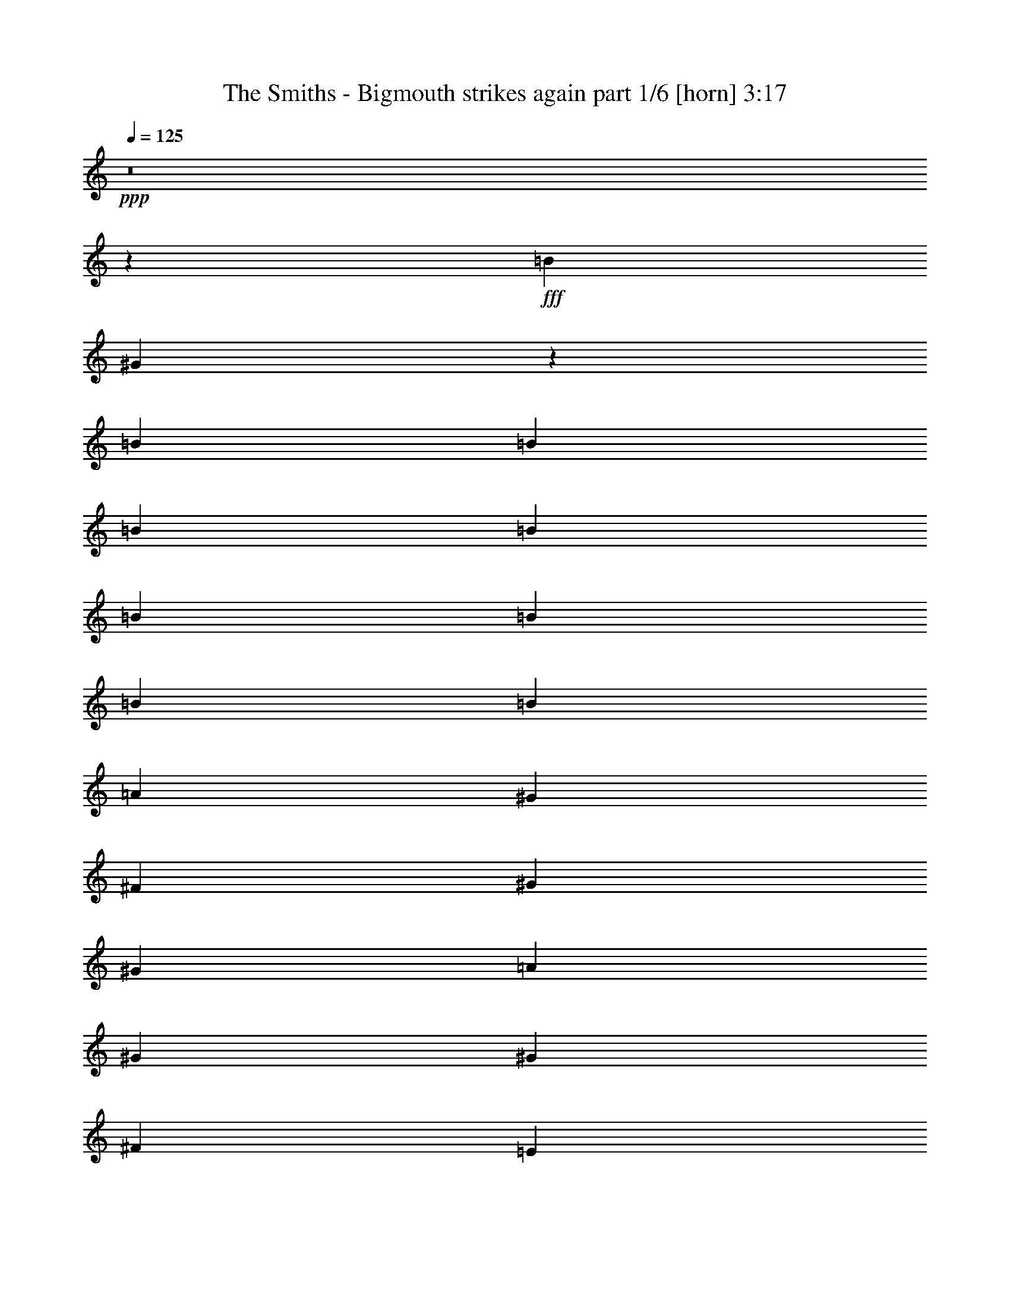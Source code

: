 % Produced with Bruzo's Transcoding Environment
% Transcribed by  Bruzo

X:1
T:  The Smiths - Bigmouth strikes again part 1/6 [horn] 3:17
Z: Transcribed with BruTE 64
L: 1/4
Q: 125
K: C
Z: Transcribed with BruTE 64
L: 1/4
Q: 125
K: C
+ppp+
z8
z11081/1552
+fff+
[=B1511/1552]
[^G183/97]
z1505/3104
[=B2925/3104]
[=B2925/3104]
[=B707/1552]
[=B1511/3104]
[=B1511/3104]
[=B707/1552]
[=B1511/3104]
[=B2925/3104]
[=A2925/3104]
[^G1511/3104]
[^F2925/3104]
[^G2925/3104]
[^G2925/3104]
[=A2925/3104]
[^G1109/776]
[^G2925/3104]
[^F2925/3104]
[=E1511/3104]
[^D2925/3104]
[^F2925/3104]
[=E1511/3104]
[^D11667/3104]
z10319/3104
[^c425/1746]
[=B6799/27936]
[^G1511/3104]
[=A2925/3104]
[^c5927/27936]
[=B6799/27936]
[^G1511/3104]
[=B707/1552]
[=B1511/1552]
[^G5861/3104]
z1403/3104
[=B1511/1552]
[=B2925/3104]
[=B2925/3104]
[=B1511/3104]
[=B707/1552]
[^c1511/3104]
[=B2925/3104]
[=A2925/3104]
[^G1511/3104]
[^F2925/3104]
[^G2925/3104]
[^G2925/3104]
[=A2925/3104]
[^G1109/776]
[^G2925/3104]
[^F1511/3104]
[=E2925/3104]
[^D2925/3104]
[^F2925/3104]
[=E1511/3104]
[^D1459/388]
z5157/1552
[=B1511/3104]
[=B707/1552]
[=B425/1746]
[=B6799/27936]
[^c1511/3104]
[=B707/1552]
[^G1511/3104]
[=B707/1552]
[=B1511/1552]
[=B227/97]
[=B1511/1552]
[=B2925/3104]
[=B2925/3104]
[=B707/1552]
[^c1511/3104]
[^d1511/3104]
[^d2925/3104]
[^c8753/3104]
z2577/776
[^C425/1746]
[^C6799/27936]
[^G2925/3104]
[^G15/16]
z763/1552
[=E425/1746]
[=E2963/13968]
[=E1511/3104]
[^G707/1552]
[^G1511/1552]
[^G707/1552]
[^G1511/3104]
[^F2925/3104]
[=A2925/3104]
[^G1511/3104]
[^G2925/3104]
[^c2925/3104]
[^C7375/3104]
z8
z8
z8
z8
z8
z8
z8
z23107/3104
[^d2925/3104]
[^c1511/1552]
[=e707/1552]
[^c1511/3104]
[^G4339/3104]
[=B1511/3104]
[^G5821/3104]
z1477/1552
[^d1511/1552]
[^c2925/3104]
[=e9763/13968]
[^c6799/27936]
[^G707/1552]
[=A7361/3104]
[^G1511/3104]
[=A2925/3104]
[^G2925/3104]
[=A1511/3104]
[^G1109/776]
[=E5927/27936]
[=E6799/27936]
[=E1511/3104]
[^G707/1552]
[^G20399/27936]
[=E2963/13968]
[=E1511/3104]
[^G2925/3104]
[^G2925/3104]
[^G425/1746]
[^G6799/27936]
[^G1511/3104]
[^c707/1552]
[^C1453/776]
z2237/1552
[=A2925/3104]
[=B2925/3104]
[=B1511/3104]
[^c1511/3104]
[^d707/1552]
[^d2925/3104]
[^c2925/3104]
[=e1511/3104]
[^c1511/3104]
[^G4339/3104]
[=B1511/3104]
[^G2913/1552]
z2949/3104
[^d1511/1552]
[^c2925/3104]
[=e9763/13968]
[^c6799/27936]
[^G707/1552]
[=A5947/3104]
[^G707/1552]
[^G1511/3104]
[^G2925/3104]
[^G2925/3104]
[^G1511/3104]
[^G1109/776]
[=E5927/27936]
[=E6799/27936]
[=E1511/3104]
[^G707/1552]
[^G20399/27936]
[=E2963/13968]
[=E1511/3104]
[^G2925/3104]
[^G2925/3104]
[^G425/1746]
[^G6799/27936]
[^G707/1552]
[^c1511/3104]
[^C5817/3104]
z4469/3104
[=B1511/3104]
[=B707/1552]
[=B425/1746]
[=B6799/27936]
[^c707/1552]
[=B1511/3104]
[^G1511/3104]
[=B707/1552]
[^c2925/3104]
[^G1497/776]
z1373/3104
[=B2925/3104]
[=B2925/3104]
[=B1511/1552]
[=B707/1552]
[^c1511/3104]
[^d707/1552]
[^d1511/1552]
[^c4389/1552]
z2193/776
[=A20399/27936]
[=E6799/27936]
[^G2925/3104]
[^G2935/3104]
z351/776
[=E425/1746]
[=E6799/27936]
[=E1511/3104]
[^G707/1552]
[^G2925/3104]
[^G1511/3104]
[^G1511/3104]
[^F707/1552]
[^F1511/3104]
[=A2925/3104]
[^G707/1552]
[^G1511/1552]
[^c2925/3104]
[^C925/388]
z8
z8
z8
z8
z3493/3104
[^d2925/3104]
[^c2925/3104]
[=e1511/3104]
[^c707/1552]
[^G1109/776]
[=B1511/3104]
[^G5841/3104]
z1467/1552
[^d2925/3104]
[^c1511/1552]
[=e9763/13968]
[^c6799/27936]
[^G707/1552]
[=A7361/3104]
[^G1511/3104]
[=A2925/3104]
[^G2925/3104]
[=A1511/3104]
[^G4339/3104]
[=E425/1746]
[=E6799/27936]
[=E1511/3104]
[^G707/1552]
[^G9763/13968]
[=E6799/27936]
[=E1511/3104]
[^G2925/3104]
[^G2925/3104]
[^G425/1746]
[^G6799/27936]
[^G707/1552]
[^c1511/3104]
[^C729/388]
z2227/1552
[=A2925/3104]
[=B2925/3104]
[=B1511/3104]
[^c707/1552]
[^d1511/3104]
[^d2925/3104]
[^c2925/3104]
[=e1511/3104]
[^c707/1552]
[^G1109/776]
[=B1511/3104]
[^G2923/1552]
z2929/3104
[^d2925/3104]
[^c1511/1552]
[=e9763/13968]
[^c6799/27936]
[^G707/1552]
[=A5947/3104]
[^G707/1552]
[^G1511/3104]
[^G2925/3104]
[^G2925/3104]
[^G1511/3104]
[^G4339/3104]
[=E425/1746]
[=E6799/27936]
[=E707/1552]
[^G1511/3104]
[^G9763/13968]
[=E6799/27936]
[=E1511/3104]
[^G2925/3104]
[^G2925/3104]
[^G425/1746]
[^G6799/27936]
[^G707/1552]
[^c1511/3104]
[^C5837/3104]
z4449/3104
[=A2925/3104]
[=B2925/3104]
[=B1511/3104]
[^c707/1552]
[^d1511/3104]
[^d2925/3104]
[^c2925/3104]
[=e1511/3104]
[^c707/1552]
[^G1109/776]
[=B1511/3104]
[^G5851/3104]
z731/776
[^d2925/3104]
[^c2925/3104]
[=e20399/27936]
[^c6799/27936]
[^G707/1552]
[=A2925/1552]
[^G1511/3104]
[^G1511/3104]
[^G2925/3104]
[^G2925/3104]
[^G1511/3104]
[^G4339/3104]
[=E425/1746]
[=E6799/27936]
[=E707/1552]
[^G1511/3104]
[^G9763/13968]
[=E6799/27936]
[=E1511/3104]
[^G2925/3104]
[^G2925/3104]
[^G425/1746]
[^G6799/27936]
[^G707/1552]
[^c1511/3104]
[^C2921/1552]
z1111/776
[=A2925/3104]
[=B2925/3104]
[=B1511/3104]
[^c707/1552]
[^d1511/3104]
[^d2925/3104]
[^c2925/3104]
[=e1511/3104]
[^c707/1552]
[^G1109/776]
[=B1511/3104]
[^G183/97]
z2919/3104
[^d2925/3104]
[^c2925/3104]
[=e20399/27936]
[^c6799/27936]
[^G707/1552]
[=A2925/1552]
[^G1511/3104]
[^G1511/3104]
[^G2925/3104]
[^G2925/3104]
[^G707/1552]
[^G1109/776]
[=E425/1746]
[=E6799/27936]
[=E707/1552]
[^G1511/3104]
[^G9763/13968]
[=E6799/27936]
[=E1511/3104]
[^G2925/3104]
[^G2925/3104]
[^G425/1746]
[^G6799/27936]
[^G707/1552]
[^c1511/3104]
[^C5847/3104]
z4439/3104
[=A2925/3104]
[=B2925/3104]
[=B1511/3104]
[^c707/1552]
[^d1511/3104]
[^d2925/3104]
[^c1457/1552]
z27/4

X:2
T:  The Smiths - Bigmouth strikes again part 2/6 [harp] 3:17
Z: Transcribed with BruTE 64
L: 1/4
Q: 125
K: C
Z: Transcribed with BruTE 64
L: 1/4
Q: 125
K: C
+ppp+
z8
z8
z8
z8
z8
z8
z8
z8
z8
z10981/1552
+fff+
[^f1511/1552]
[^f2925/3104]
[^f2925/3104]
[^f707/1552]
[^g1511/3104]
[^a1511/3104]
[^a2925/3104]
[^g5843/3104]
z8
z8
z8
z8
z8
z4987/776
[=b2925/3104]
[=b2925/1552]
[=a2925/3104]
[^g721/776]
z8
z8
z8
z16705/3104
[^a2925/3104]
[^g1111/388]
z2921/776
[^a1511/1552]
[^g737/776]
z8
z8
z7477/1552
[^a2925/3104]
[^g2879/3104]
z17693/3104
[^a1511/1552]
[^g2953/3104]
z8
z8
z8
z403/3104
[^f2925/3104]
[^f2925/3104]
[^f1511/3104]
[^f1511/3104]
[^f707/1552]
[^g1511/3104]
[^a5/16-]
[=A111/776^a111/776]
[^a1511/1552]
[^g2925/3104]
[^d5927/27936]
[=e6799/27936]
[^d13211/3104]
[^c1531/1552]
z8
z8
z8
z8
z8
z16879/3104
[^a2925/3104]
[^g1447/1552]
z8839/1552
[^a2925/3104]
[^g1511/1552]
[=b9763/13968]
[^g6799/27936]
[^d707/1552]
[=e2993/1552]
z8
z8
z1163/776
[^a2925/3104]
[^g4451/3104]
z16121/3104
[^a2925/3104]
[^g1511/1552]
[=b9763/13968]
[^g6799/27936]
[^d707/1552]
[=e7349/3104]
z8
z7455/1552
[=e693/1552]
z1539/3104
[=e1371/3104]
z777/1552
[^f775/1552]
z1375/3104
[^f1511/3104]
[^g707/1552]
[^a1511/3104]
[^a2925/3104]
[^g363/388]
z4417/776
[^a2925/3104]
[^g2925/3104]
[=b20399/27936]
[^g6799/27936]
[^d707/1552]
[=e2925/1552]
[^d425/1746]
[=e6799/27936]
[^d7361/3104]
[=e425/1746]
[^d6799/27936]
[^c707/1552]
[^d2899/3104]
z1537/3104
[^c8745/3104]
z8
z8
z8
z8
z8
z8
z7/16

X:3
T:  The Smiths - Bigmouth strikes again part 3/6 [lute] 3:17
Z: Transcribed with BruTE 64
L: 1/4
Q: 125
K: C
Z: Transcribed with BruTE 64
L: 1/4
Q: 125
K: C
+ppp+
+f+
[^C1511/3104^G1511/3104^c1511/3104=e1511/3104^g1511/3104]
+pp+
[^G5927/27936^c5927/27936=e5927/27936^g5927/27936]
[^G6799/27936^c6799/27936=e6799/27936^g6799/27936]
[^C1511/3104^G1511/3104^c1511/3104=e1511/3104^g1511/3104]
[^G425/1746^c425/1746=e425/1746^g425/1746]
[^G2963/13968^c2963/13968=e2963/13968^g2963/13968]
[^C1511/3104^G1511/3104^c1511/3104=e1511/3104^g1511/3104]
[^G425/1746^c425/1746=e425/1746^g425/1746]
[^G2963/13968^c2963/13968=e2963/13968^g2963/13968]
[^C1511/3104^G1511/3104=B1511/3104=e1511/3104^g1511/3104]
[=E9763/13968^G9763/13968=B9763/13968=e9763/13968=b9763/13968]
[^G6799/27936=B6799/27936=e6799/27936=b6799/27936]
[=E1511/3104^G1511/3104=B1511/3104=e1511/3104=b1511/3104]
[=E707/1552^G707/1552=B707/1552=e707/1552=b707/1552]
[=E425/1746^G425/1746=B425/1746=e425/1746=b425/1746]
[^F6799/27936^A6799/27936=B6799/27936^c6799/27936^f6799/27936]
[^F1511/3104^A1511/3104=B1511/3104^c1511/3104^f1511/3104]
[^A5927/27936=B5927/27936^c5927/27936^f5927/27936]
[^A6799/27936=B6799/27936^c6799/27936^f6799/27936]
[^C1511/3104^A1511/3104=B1511/3104^f1511/3104^g1511/3104]
[^A5927/27936=B5927/27936^f5927/27936^g5927/27936]
[^A6799/27936=B6799/27936^f6799/27936^g6799/27936]
[^C1511/3104^G1511/3104^c1511/3104=e1511/3104^g1511/3104]
[^G425/1746^c425/1746=e425/1746^g425/1746]
[^G2963/13968^c2963/13968=e2963/13968^g2963/13968]
[^C1511/3104^G1511/3104^c1511/3104=e1511/3104^g1511/3104]
[^G425/1746^c425/1746=e425/1746^g425/1746]
[^G6799/27936^c6799/27936=e6799/27936^g6799/27936]
[^C707/1552^G707/1552^c707/1552=e707/1552^g707/1552]
[^G425/1746^c425/1746=e425/1746^g425/1746]
[^G6799/27936^c6799/27936=e6799/27936^g6799/27936]
[^C707/1552^G707/1552=B707/1552=e707/1552^g707/1552]
[=E20399/27936=A20399/27936^c20399/27936=e20399/27936=a20399/27936]
[=A2963/13968^c2963/13968=e2963/13968=a2963/13968]
[=E1511/3104=A1511/3104^c1511/3104=e1511/3104=a1511/3104]
[=A1511/3104^c1511/3104=e1511/3104^g1511/3104]
[=A5927/27936^c5927/27936=e5927/27936^g5927/27936]
[=B6799/27936^d6799/27936^f6799/27936^g6799/27936]
[^F1511/3104=B1511/3104^d1511/3104^f1511/3104]
[^F425/1746=B425/1746^d425/1746^f425/1746]
[^F2963/13968=B2963/13968^d2963/13968^f2963/13968]
[^F1511/3104=B1511/3104^d1511/3104]
[^F707/1552=B707/1552^d707/1552]
[^C1511/3104^G1511/3104^c1511/3104=e1511/3104^g1511/3104]
[^G425/1746^c425/1746=e425/1746^g425/1746]
[^G6799/27936^c6799/27936=e6799/27936^g6799/27936]
[^C707/1552^G707/1552^c707/1552=e707/1552^g707/1552]
[^G425/1746^c425/1746=e425/1746^g425/1746]
[^G6799/27936^c6799/27936=e6799/27936^g6799/27936]
[^C707/1552^G707/1552^c707/1552=e707/1552^g707/1552]
[^G425/1746^c425/1746=e425/1746^g425/1746]
[^G6799/27936^c6799/27936=e6799/27936^g6799/27936]
[^C1511/3104^G1511/3104=B1511/3104=e1511/3104^g1511/3104]
[=E9763/13968^G9763/13968=B9763/13968=e9763/13968=b9763/13968]
[^G6799/27936=B6799/27936=e6799/27936=b6799/27936]
[=E707/1552^G707/1552=B707/1552=e707/1552=b707/1552]
[=E1511/3104^G1511/3104=B1511/3104=e1511/3104=b1511/3104]
[=E425/1746^G425/1746=B425/1746=e425/1746=b425/1746]
[^F2963/13968^A2963/13968=B2963/13968^c2963/13968^f2963/13968]
[^F1511/3104^A1511/3104=B1511/3104^c1511/3104^f1511/3104]
[^A425/1746=B425/1746^c425/1746^f425/1746]
[^A6799/27936=B6799/27936^c6799/27936^f6799/27936]
[^C707/1552^A707/1552=B707/1552^f707/1552^g707/1552]
[^A425/1746=B425/1746^f425/1746^g425/1746]
[^A6799/27936=B6799/27936^f6799/27936^g6799/27936]
[^C707/1552^G707/1552^c707/1552=e707/1552^g707/1552]
[^G425/1746^c425/1746=e425/1746^g425/1746]
[^G6799/27936^c6799/27936=e6799/27936^g6799/27936]
[^C707/1552^G707/1552^c707/1552=e707/1552^g707/1552]
[^G425/1746^c425/1746=e425/1746^g425/1746]
[^G6799/27936^c6799/27936=e6799/27936^g6799/27936]
[^C1511/3104^G1511/3104^c1511/3104=e1511/3104^g1511/3104]
[^G5927/27936^c5927/27936=e5927/27936^g5927/27936]
[^G6799/27936^c6799/27936=e6799/27936^g6799/27936]
[^C1511/3104^G1511/3104=B1511/3104=e1511/3104^g1511/3104]
[=E9763/13968=A9763/13968^c9763/13968=e9763/13968=a9763/13968]
[=A6799/27936^c6799/27936=e6799/27936=a6799/27936]
[=E707/1552=A707/1552^c707/1552=e707/1552=a707/1552]
[=A1511/3104^c1511/3104=e1511/3104^g1511/3104]
[=A425/1746^c425/1746=e425/1746^g425/1746]
[=B6799/27936^d6799/27936^f6799/27936^g6799/27936]
[^F707/1552=B707/1552^d707/1552^f707/1552]
[^F425/1746=B425/1746^d425/1746^f425/1746]
[^F6799/27936=B6799/27936^d6799/27936^f6799/27936]
[^F707/1552=B707/1552^d707/1552]
[^F1511/3104=B1511/3104^d1511/3104]
[^C1511/3104^G1511/3104^c1511/3104=e1511/3104^g1511/3104]
[^G5927/27936^c5927/27936=e5927/27936^g5927/27936]
[^G6799/27936^c6799/27936=e6799/27936^g6799/27936]
[^C1511/3104^G1511/3104^c1511/3104=e1511/3104^g1511/3104]
[^G5927/27936^c5927/27936=e5927/27936^g5927/27936]
[^G6799/27936^c6799/27936=e6799/27936^g6799/27936]
[^C1511/3104^G1511/3104^c1511/3104=e1511/3104^g1511/3104]
[^G425/1746^c425/1746=e425/1746^g425/1746]
[^G2963/13968^c2963/13968=e2963/13968^g2963/13968]
[^C1511/3104^G1511/3104=B1511/3104=e1511/3104^g1511/3104]
[=E9763/13968^G9763/13968=B9763/13968=e9763/13968=b9763/13968]
[^G6799/27936=B6799/27936=e6799/27936=b6799/27936]
[=E1511/3104^G1511/3104=B1511/3104=e1511/3104=b1511/3104]
[=E707/1552^G707/1552=B707/1552=e707/1552=b707/1552]
[=E425/1746^G425/1746=B425/1746=e425/1746=b425/1746]
[^F6799/27936^A6799/27936=B6799/27936^c6799/27936^f6799/27936]
[^F707/1552^A707/1552=B707/1552^c707/1552^f707/1552]
[^A425/1746=B425/1746^c425/1746^f425/1746]
[^A6799/27936=B6799/27936^c6799/27936^f6799/27936]
[^C1511/3104^A1511/3104=B1511/3104^f1511/3104^g1511/3104]
[^A5927/27936=B5927/27936^f5927/27936^g5927/27936]
[^A6799/27936=B6799/27936^f6799/27936^g6799/27936]
[^C1511/3104^G1511/3104^c1511/3104=e1511/3104^g1511/3104]
[^G425/1746^c425/1746=e425/1746^g425/1746]
[^G2963/13968^c2963/13968=e2963/13968^g2963/13968]
[^C1511/3104^G1511/3104^c1511/3104=e1511/3104^g1511/3104]
[^G425/1746^c425/1746=e425/1746^g425/1746]
[^G2963/13968^c2963/13968=e2963/13968^g2963/13968]
[^C1511/3104^G1511/3104^c1511/3104=e1511/3104^g1511/3104]
[^G425/1746^c425/1746=e425/1746^g425/1746]
[^G6799/27936^c6799/27936=e6799/27936^g6799/27936]
[^C707/1552^G707/1552=B707/1552=e707/1552^g707/1552]
[=E20399/27936=A20399/27936^c20399/27936=e20399/27936=a20399/27936]
[=A2963/13968^c2963/13968=e2963/13968=a2963/13968]
[=E1511/3104=A1511/3104^c1511/3104=e1511/3104=a1511/3104]
[=A1511/3104^c1511/3104=e1511/3104^g1511/3104]
[=A5927/27936^c5927/27936=e5927/27936^g5927/27936]
[=B6799/27936^d6799/27936^f6799/27936^g6799/27936]
[^F1511/3104=B1511/3104^d1511/3104^f1511/3104]
[^F5927/27936=B5927/27936^d5927/27936^f5927/27936]
[^F6799/27936=B6799/27936^d6799/27936^f6799/27936]
[^F1511/3104=B1511/3104^d1511/3104]
[^F707/1552=B707/1552^d707/1552]
[^C1511/3104^G1511/3104^c1511/3104=e1511/3104^g1511/3104]
[^G425/1746^c425/1746=e425/1746^g425/1746]
[^G6799/27936^c6799/27936=e6799/27936^g6799/27936]
[^C707/1552^G707/1552^c707/1552=e707/1552^g707/1552]
[^G425/1746^c425/1746=e425/1746^g425/1746]
[^G6799/27936^c6799/27936=e6799/27936^g6799/27936]
[^C707/1552^G707/1552^c707/1552=e707/1552^g707/1552]
[^G425/1746^c425/1746=e425/1746^g425/1746]
[^G6799/27936^c6799/27936=e6799/27936^g6799/27936]
[^C707/1552^G707/1552=B707/1552=e707/1552^g707/1552]
[=E20399/27936^G20399/27936=B20399/27936=e20399/27936=b20399/27936]
[^G6799/27936=B6799/27936=e6799/27936=b6799/27936]
[=E707/1552^G707/1552=B707/1552=e707/1552=b707/1552]
[=E1511/3104^G1511/3104=B1511/3104=e1511/3104=b1511/3104]
[=E425/1746^G425/1746=B425/1746=e425/1746=b425/1746]
[^F2963/13968^A2963/13968=B2963/13968^c2963/13968^f2963/13968]
[^F1511/3104^A1511/3104=B1511/3104^c1511/3104^f1511/3104]
[^A425/1746=B425/1746^c425/1746^f425/1746]
[^A6799/27936=B6799/27936^c6799/27936^f6799/27936]
[^C707/1552^A707/1552=B707/1552^f707/1552^g707/1552]
[^A425/1746=B425/1746^f425/1746^g425/1746]
[^A6799/27936=B6799/27936^f6799/27936^g6799/27936]
[^C707/1552^G707/1552^c707/1552=e707/1552^g707/1552]
[^G425/1746^c425/1746=e425/1746^g425/1746]
[^G6799/27936^c6799/27936=e6799/27936^g6799/27936]
[^C707/1552^G707/1552^c707/1552=e707/1552^g707/1552]
[^G425/1746^c425/1746=e425/1746^g425/1746]
[^G6799/27936^c6799/27936=e6799/27936^g6799/27936]
[^C1511/3104^G1511/3104^c1511/3104=e1511/3104^g1511/3104]
[^G5927/27936^c5927/27936=e5927/27936^g5927/27936]
[^G6799/27936^c6799/27936=e6799/27936^g6799/27936]
[^C1511/3104^G1511/3104=B1511/3104=e1511/3104^g1511/3104]
[=E9763/13968=A9763/13968^c9763/13968=e9763/13968=a9763/13968]
[=A6799/27936^c6799/27936=e6799/27936=a6799/27936]
[=E707/1552=A707/1552^c707/1552=e707/1552=a707/1552]
[=A1511/3104^c1511/3104=e1511/3104^g1511/3104]
[=A425/1746^c425/1746=e425/1746^g425/1746]
[=B6799/27936^d6799/27936^f6799/27936^g6799/27936]
[^F707/1552=B707/1552^d707/1552^f707/1552]
[^F425/1746=B425/1746^d425/1746^f425/1746]
[^F6799/27936=B6799/27936^d6799/27936^f6799/27936]
[^F707/1552=B707/1552^d707/1552]
[^F1511/3104=B1511/3104^d1511/3104]
[^C707/1552^G707/1552^c707/1552=e707/1552^g707/1552]
[^G425/1746^c425/1746=e425/1746^g425/1746]
[^G6799/27936^c6799/27936=e6799/27936^g6799/27936]
[^C1511/3104^G1511/3104^c1511/3104=e1511/3104^g1511/3104]
[^G5927/27936^c5927/27936=e5927/27936^g5927/27936]
[^G6799/27936^c6799/27936=e6799/27936^g6799/27936]
[^C1511/3104^G1511/3104^c1511/3104=e1511/3104^g1511/3104]
[^G425/1746^c425/1746=e425/1746^g425/1746]
[^G2963/13968^c2963/13968=e2963/13968^g2963/13968]
[^C1511/3104^G1511/3104=B1511/3104=e1511/3104^g1511/3104]
[=E9763/13968^G9763/13968=B9763/13968=e9763/13968=b9763/13968]
[^G6799/27936=B6799/27936=e6799/27936=b6799/27936]
[=E1511/3104^G1511/3104=B1511/3104=e1511/3104=b1511/3104]
[=E707/1552^G707/1552=B707/1552=e707/1552=b707/1552]
[=E425/1746^G425/1746=B425/1746=e425/1746=b425/1746]
[^F6799/27936^A6799/27936=B6799/27936^c6799/27936^f6799/27936]
[^F707/1552^A707/1552=B707/1552^c707/1552^f707/1552]
[^A425/1746=B425/1746^c425/1746^f425/1746]
[^A6799/27936=B6799/27936^c6799/27936^f6799/27936]
[^C1511/3104^A1511/3104=B1511/3104^f1511/3104^g1511/3104]
[^A5927/27936=B5927/27936^f5927/27936^g5927/27936]
[^A6799/27936=B6799/27936^f6799/27936^g6799/27936]
[^C1511/3104^G1511/3104^c1511/3104=e1511/3104^g1511/3104]
[^G425/1746^c425/1746=e425/1746^g425/1746]
[^G2963/13968^c2963/13968=e2963/13968^g2963/13968]
[^C1511/3104^G1511/3104^c1511/3104=e1511/3104^g1511/3104]
[^G425/1746^c425/1746=e425/1746^g425/1746]
[^G2963/13968^c2963/13968=e2963/13968^g2963/13968]
[^C1511/3104^G1511/3104^c1511/3104=e1511/3104^g1511/3104]
[^G425/1746^c425/1746=e425/1746^g425/1746]
[^G6799/27936^c6799/27936=e6799/27936^g6799/27936]
[^C707/1552^G707/1552=B707/1552=e707/1552^g707/1552]
[=E20399/27936=A20399/27936^c20399/27936=e20399/27936=a20399/27936]
[=A2963/13968^c2963/13968=e2963/13968=a2963/13968]
[=E1511/3104=A1511/3104^c1511/3104=e1511/3104=a1511/3104]
[=A707/1552^c707/1552=e707/1552^g707/1552]
[=A425/1746^c425/1746=e425/1746^g425/1746]
[=B6799/27936^d6799/27936^f6799/27936^g6799/27936]
[^F1511/3104=B1511/3104^d1511/3104^f1511/3104]
[^F5927/27936=B5927/27936^d5927/27936^f5927/27936]
[^F6799/27936=B6799/27936^d6799/27936^f6799/27936]
[^F1511/3104=B1511/3104^d1511/3104]
[^F707/1552=B707/1552^d707/1552]
[^C1511/3104^G1511/3104^c1511/3104=e1511/3104^g1511/3104]
[^G425/1746^c425/1746=e425/1746^g425/1746]
[^G6799/27936^c6799/27936=e6799/27936^g6799/27936]
[^C707/1552^G707/1552^c707/1552=e707/1552^g707/1552]
[^G425/1746^c425/1746=e425/1746^g425/1746]
[^G6799/27936^c6799/27936=e6799/27936^g6799/27936]
[^C707/1552^G707/1552^c707/1552=e707/1552^g707/1552]
[^G425/1746^c425/1746=e425/1746^g425/1746]
[^G6799/27936^c6799/27936=e6799/27936^g6799/27936]
[^C707/1552^G707/1552=B707/1552=e707/1552^g707/1552]
[=E20399/27936^G20399/27936=B20399/27936=e20399/27936=b20399/27936]
[^G6799/27936=B6799/27936=e6799/27936=b6799/27936]
[=E707/1552^G707/1552=B707/1552=e707/1552=b707/1552]
[=E1511/3104^G1511/3104=B1511/3104=e1511/3104=b1511/3104]
[=E425/1746^G425/1746=B425/1746=e425/1746=b425/1746]
[^F2963/13968^A2963/13968=B2963/13968^c2963/13968^f2963/13968]
[^F1511/3104^A1511/3104=B1511/3104^c1511/3104^f1511/3104]
[^A425/1746=B425/1746^c425/1746^f425/1746]
[^A2963/13968=B2963/13968^c2963/13968^f2963/13968]
[^C1511/3104^A1511/3104=B1511/3104^f1511/3104^g1511/3104]
[^A425/1746=B425/1746^f425/1746^g425/1746]
[^A6799/27936=B6799/27936^f6799/27936^g6799/27936]
[^C707/1552^G707/1552^c707/1552=e707/1552^g707/1552]
[^G425/1746^c425/1746=e425/1746^g425/1746]
[^G6799/27936^c6799/27936=e6799/27936^g6799/27936]
[^C707/1552^G707/1552^c707/1552=e707/1552^g707/1552]
[^G425/1746^c425/1746=e425/1746^g425/1746]
[^G6799/27936^c6799/27936=e6799/27936^g6799/27936]
[^C707/1552^G707/1552^c707/1552=e707/1552^g707/1552]
[^G425/1746^c425/1746=e425/1746^g425/1746]
[^G6799/27936^c6799/27936=e6799/27936^g6799/27936]
[^C1511/3104^G1511/3104=B1511/3104=e1511/3104^g1511/3104]
[=E9763/13968=A9763/13968^c9763/13968=e9763/13968=a9763/13968]
[=A6799/27936^c6799/27936=e6799/27936=a6799/27936]
[=E707/1552=A707/1552^c707/1552=e707/1552=a707/1552]
[=A1511/3104^c1511/3104=e1511/3104^g1511/3104]
[=A425/1746^c425/1746=e425/1746^g425/1746]
[=B6799/27936^d6799/27936^f6799/27936^g6799/27936]
[^F707/1552=B707/1552^d707/1552^f707/1552]
[^F425/1746=B425/1746^d425/1746^f425/1746]
[^F6799/27936=B6799/27936^d6799/27936^f6799/27936]
[^F707/1552=B707/1552^d707/1552]
[^F1511/3104=B1511/3104^d1511/3104]
[^C707/1552^G707/1552^c707/1552=e707/1552^g707/1552]
[^G425/1746^c425/1746=e425/1746^g425/1746]
[^G6799/27936^c6799/27936=e6799/27936^g6799/27936]
[^C1511/3104^G1511/3104^c1511/3104=e1511/3104^g1511/3104]
[^G5927/27936^c5927/27936=e5927/27936^g5927/27936]
[^G6799/27936^c6799/27936=e6799/27936^g6799/27936]
[^C1511/3104^G1511/3104^c1511/3104=e1511/3104^g1511/3104]
[^G425/1746^c425/1746=e425/1746^g425/1746]
[^G2963/13968^c2963/13968=e2963/13968^g2963/13968]
[^C1511/3104^G1511/3104=B1511/3104=e1511/3104^g1511/3104]
[=E9763/13968^G9763/13968=B9763/13968=e9763/13968=b9763/13968]
[^G6799/27936=B6799/27936=e6799/27936=b6799/27936]
[=E1511/3104^G1511/3104=B1511/3104=e1511/3104=b1511/3104]
[=E707/1552^G707/1552=B707/1552=e707/1552=b707/1552]
[=E425/1746^G425/1746=B425/1746=e425/1746=b425/1746]
[^F6799/27936^A6799/27936=B6799/27936^c6799/27936^f6799/27936]
[^F707/1552^A707/1552=B707/1552^c707/1552^f707/1552]
[^A425/1746=B425/1746^c425/1746^f425/1746]
[^A6799/27936=B6799/27936^c6799/27936^f6799/27936]
[^C1511/3104^A1511/3104=B1511/3104^f1511/3104^g1511/3104]
[^A5927/27936=B5927/27936^f5927/27936^g5927/27936]
[^A6799/27936=B6799/27936^f6799/27936^g6799/27936]
[^C1511/3104^G1511/3104^c1511/3104=e1511/3104^g1511/3104]
[^G5927/27936^c5927/27936=e5927/27936^g5927/27936]
[^G6799/27936^c6799/27936=e6799/27936^g6799/27936]
[^C1511/3104^G1511/3104^c1511/3104=e1511/3104^g1511/3104]
[^G425/1746^c425/1746=e425/1746^g425/1746]
[^G2963/13968^c2963/13968=e2963/13968^g2963/13968]
[^C1511/3104^G1511/3104^c1511/3104=e1511/3104^g1511/3104]
[^G425/1746^c425/1746=e425/1746^g425/1746]
[^G6799/27936^c6799/27936=e6799/27936^g6799/27936]
[^C707/1552^G707/1552=B707/1552=e707/1552^g707/1552]
[=E9763/13968=A9763/13968^c9763/13968=e9763/13968=a9763/13968]
[=A6799/27936^c6799/27936=e6799/27936=a6799/27936]
[=E1511/3104=A1511/3104^c1511/3104=e1511/3104=a1511/3104]
[=A707/1552^c707/1552=e707/1552^g707/1552]
[=A425/1746^c425/1746=e425/1746^g425/1746]
[=B6799/27936^d6799/27936^f6799/27936^g6799/27936]
[^F1511/3104=B1511/3104^d1511/3104^f1511/3104]
[^F5927/27936=B5927/27936^d5927/27936^f5927/27936]
[^F6799/27936=B6799/27936^d6799/27936^f6799/27936]
[^F1511/3104=B1511/3104^d1511/3104]
[^F707/1552=B707/1552^d707/1552]
[^C1511/3104^G1511/3104^c1511/3104=e1511/3104^g1511/3104]
[^G425/1746^c425/1746=e425/1746^g425/1746]
[^G2963/13968^c2963/13968=e2963/13968^g2963/13968]
[^C1511/3104^G1511/3104^c1511/3104=e1511/3104^g1511/3104]
[^G425/1746^c425/1746=e425/1746^g425/1746]
[^G6799/27936^c6799/27936=e6799/27936^g6799/27936]
[^C707/1552^G707/1552^c707/1552=e707/1552^g707/1552]
[^G425/1746^c425/1746=e425/1746^g425/1746]
[^G6799/27936^c6799/27936=e6799/27936^g6799/27936]
[^C707/1552^G707/1552=B707/1552=e707/1552^g707/1552]
[=E20399/27936^G20399/27936=B20399/27936=e20399/27936=b20399/27936]
[^G6799/27936=B6799/27936=e6799/27936=b6799/27936]
[=E707/1552^G707/1552=B707/1552=e707/1552=b707/1552]
[=E1511/3104^G1511/3104=B1511/3104=e1511/3104=b1511/3104]
[=E5927/27936^G5927/27936=B5927/27936=e5927/27936=b5927/27936]
[^F6799/27936^A6799/27936=B6799/27936^c6799/27936^f6799/27936]
[^F1511/3104^A1511/3104=B1511/3104^c1511/3104^f1511/3104]
[^A425/1746=B425/1746^c425/1746^f425/1746]
[^A2963/13968=B2963/13968^c2963/13968^f2963/13968]
[^C1511/3104^A1511/3104=B1511/3104^f1511/3104^g1511/3104]
[^A425/1746=B425/1746^f425/1746^g425/1746]
[^A6799/27936=B6799/27936^f6799/27936^g6799/27936]
[^C707/1552^G707/1552^c707/1552=e707/1552^g707/1552]
[^G425/1746^c425/1746=e425/1746^g425/1746]
[^G6799/27936^c6799/27936=e6799/27936^g6799/27936]
[^C707/1552^G707/1552^c707/1552=e707/1552^g707/1552]
[^G425/1746^c425/1746=e425/1746^g425/1746]
[^G6799/27936^c6799/27936=e6799/27936^g6799/27936]
[^C707/1552^G707/1552^c707/1552=e707/1552^g707/1552]
[^G425/1746^c425/1746=e425/1746^g425/1746]
[^G6799/27936^c6799/27936=e6799/27936^g6799/27936]
[^C1511/3104^G1511/3104=B1511/3104=e1511/3104^g1511/3104]
[=E9763/13968=A9763/13968^c9763/13968=e9763/13968=a9763/13968]
[=A6799/27936^c6799/27936=e6799/27936=a6799/27936]
[=E707/1552=A707/1552^c707/1552=e707/1552=a707/1552]
[=A1511/3104^c1511/3104=e1511/3104^g1511/3104]
[=A425/1746^c425/1746=e425/1746^g425/1746]
[=B2963/13968^d2963/13968^f2963/13968^g2963/13968]
[^F1511/3104=B1511/3104^d1511/3104^f1511/3104]
[^F425/1746=B425/1746^d425/1746^f425/1746]
[^F6799/27936=B6799/27936^d6799/27936^f6799/27936]
[^F707/1552=B707/1552^d707/1552]
[^F1511/3104=B1511/3104^d1511/3104]
[^C707/1552^G707/1552^c707/1552=e707/1552^g707/1552]
[^G425/1746^c425/1746=e425/1746^g425/1746]
[^G6799/27936^c6799/27936=e6799/27936^g6799/27936]
[^C1511/3104^G1511/3104^c1511/3104=e1511/3104^g1511/3104]
[^G5927/27936^c5927/27936=e5927/27936^g5927/27936]
[^G6799/27936^c6799/27936=e6799/27936^g6799/27936]
[^C1511/3104^G1511/3104^c1511/3104=e1511/3104^g1511/3104]
[^G5927/27936^c5927/27936=e5927/27936^g5927/27936]
[^G6799/27936^c6799/27936=e6799/27936^g6799/27936]
[^C1511/3104^G1511/3104=B1511/3104=e1511/3104^g1511/3104]
[=E9763/13968^G9763/13968=B9763/13968=e9763/13968=b9763/13968]
[^G6799/27936=B6799/27936=e6799/27936=b6799/27936]
[=E1511/3104^G1511/3104=B1511/3104=e1511/3104=b1511/3104]
[=E707/1552^G707/1552=B707/1552=e707/1552=b707/1552]
[=E425/1746^G425/1746=B425/1746=e425/1746=b425/1746]
[^F6799/27936^A6799/27936=B6799/27936^c6799/27936^f6799/27936]
[^F707/1552^A707/1552=B707/1552^c707/1552^f707/1552]
[^A425/1746=B425/1746^c425/1746^f425/1746]
[^A6799/27936=B6799/27936^c6799/27936^f6799/27936]
[^C707/1552^A707/1552=B707/1552^f707/1552^g707/1552]
[^A425/1746=B425/1746^f425/1746^g425/1746]
[^A6799/27936=B6799/27936^f6799/27936^g6799/27936]
[^C1511/3104^G1511/3104^c1511/3104=e1511/3104^g1511/3104]
[^G5927/27936^c5927/27936=e5927/27936^g5927/27936]
[^G6799/27936^c6799/27936=e6799/27936^g6799/27936]
[^C1511/3104^G1511/3104^c1511/3104=e1511/3104^g1511/3104]
[^G425/1746^c425/1746=e425/1746^g425/1746]
[^G2963/13968^c2963/13968=e2963/13968^g2963/13968]
[^C1511/3104^G1511/3104^c1511/3104=e1511/3104^g1511/3104]
[^G425/1746^c425/1746=e425/1746^g425/1746]
[^G2963/13968^c2963/13968=e2963/13968^g2963/13968]
[^C1511/3104^G1511/3104=B1511/3104=e1511/3104^g1511/3104]
[=E9763/13968=A9763/13968^c9763/13968=e9763/13968=a9763/13968]
[=A6799/27936^c6799/27936=e6799/27936=a6799/27936]
[=E1511/3104=A1511/3104^c1511/3104=e1511/3104=a1511/3104]
[=A707/1552^c707/1552=e707/1552^g707/1552]
[=A425/1746^c425/1746=e425/1746^g425/1746]
[=B6799/27936^d6799/27936^f6799/27936^g6799/27936]
[^F1511/3104=B1511/3104^d1511/3104^f1511/3104]
[^F5927/27936=B5927/27936^d5927/27936^f5927/27936]
[^F6799/27936=B6799/27936^d6799/27936^f6799/27936]
[^F1511/3104=B1511/3104^d1511/3104]
[^F707/1552=B707/1552^d707/1552]
[^C1511/3104^G1511/3104^c1511/3104=e1511/3104^g1511/3104]
[^G425/1746^c425/1746=e425/1746^g425/1746]
[^G2963/13968^c2963/13968=e2963/13968^g2963/13968]
[^C1511/3104^G1511/3104^c1511/3104=e1511/3104^g1511/3104]
[^G425/1746^c425/1746=e425/1746^g425/1746]
[^G6799/27936^c6799/27936=e6799/27936^g6799/27936]
[^C707/1552^G707/1552^c707/1552=e707/1552^g707/1552]
[^G425/1746^c425/1746=e425/1746^g425/1746]
[^G6799/27936^c6799/27936=e6799/27936^g6799/27936]
[^C707/1552^G707/1552=B707/1552=e707/1552^g707/1552]
[=E20399/27936^G20399/27936=B20399/27936=e20399/27936=b20399/27936]
[^G2963/13968=B2963/13968=e2963/13968=b2963/13968]
[=E1511/3104^G1511/3104=B1511/3104=e1511/3104=b1511/3104]
[=E1511/3104^G1511/3104=B1511/3104=e1511/3104=b1511/3104]
[=E5927/27936^G5927/27936=B5927/27936=e5927/27936=b5927/27936]
[^F6799/27936^A6799/27936=B6799/27936^c6799/27936^f6799/27936]
[^F1511/3104^A1511/3104=B1511/3104^c1511/3104^f1511/3104]
[^A425/1746=B425/1746^c425/1746^f425/1746]
[^A2963/13968=B2963/13968^c2963/13968^f2963/13968]
[^C1511/3104^A1511/3104=B1511/3104^f1511/3104^g1511/3104]
[^A425/1746=B425/1746^f425/1746^g425/1746]
[^A6799/27936=B6799/27936^f6799/27936^g6799/27936]
[^C707/1552^G707/1552^c707/1552=e707/1552^g707/1552]
[^G425/1746^c425/1746=e425/1746^g425/1746]
[^G6799/27936^c6799/27936=e6799/27936^g6799/27936]
[^C707/1552^G707/1552^c707/1552=e707/1552^g707/1552]
[^G425/1746^c425/1746=e425/1746^g425/1746]
[^G6799/27936^c6799/27936=e6799/27936^g6799/27936]
[^C707/1552^G707/1552^c707/1552=e707/1552^g707/1552]
[^G425/1746^c425/1746=e425/1746^g425/1746]
[^G6799/27936^c6799/27936=e6799/27936^g6799/27936]
[^C1511/3104^G1511/3104=B1511/3104=e1511/3104^g1511/3104]
[=E9763/13968=A9763/13968^c9763/13968=e9763/13968=a9763/13968]
[=A6799/27936^c6799/27936=e6799/27936=a6799/27936]
[=E707/1552=A707/1552^c707/1552=e707/1552=a707/1552]
[=A1511/3104^c1511/3104=e1511/3104^g1511/3104]
[=A425/1746^c425/1746=e425/1746^g425/1746]
[=B2963/13968^d2963/13968^f2963/13968^g2963/13968]
[^F1511/3104=B1511/3104^d1511/3104^f1511/3104]
[^F425/1746=B425/1746^d425/1746^f425/1746]
[^F6799/27936=B6799/27936^d6799/27936^f6799/27936]
[^F707/1552=B707/1552^d707/1552]
[^F1511/3104=B1511/3104^d1511/3104]
[^C707/1552^G707/1552^c707/1552=e707/1552^g707/1552]
[^G425/1746^c425/1746=e425/1746^g425/1746]
[^G6799/27936^c6799/27936=e6799/27936^g6799/27936]
[^C707/1552^G707/1552^c707/1552=e707/1552^g707/1552]
[^G425/1746^c425/1746=e425/1746^g425/1746]
[^G6799/27936^c6799/27936=e6799/27936^g6799/27936]
[^C1511/3104^G1511/3104^c1511/3104=e1511/3104^g1511/3104]
[^G5927/27936^c5927/27936=e5927/27936^g5927/27936]
[^G6799/27936^c6799/27936=e6799/27936^g6799/27936]
[^C1511/3104^G1511/3104=B1511/3104=e1511/3104^g1511/3104]
[=E9763/13968^G9763/13968=B9763/13968=e9763/13968=b9763/13968]
[^G6799/27936=B6799/27936=e6799/27936=b6799/27936]
[=E1511/3104^G1511/3104=B1511/3104=e1511/3104=b1511/3104]
[=E707/1552^G707/1552=B707/1552=e707/1552=b707/1552]
[=E425/1746^G425/1746=B425/1746=e425/1746=b425/1746]
[^F6799/27936^A6799/27936=B6799/27936^c6799/27936^f6799/27936]
[^F707/1552^A707/1552=B707/1552^c707/1552^f707/1552]
[^A425/1746=B425/1746^c425/1746^f425/1746]
[^A6799/27936=B6799/27936^c6799/27936^f6799/27936]
[^C707/1552^A707/1552=B707/1552^f707/1552^g707/1552]
[^A425/1746=B425/1746^f425/1746^g425/1746]
[^A6799/27936=B6799/27936^f6799/27936^g6799/27936]
[^C1511/3104^G1511/3104^c1511/3104=e1511/3104^g1511/3104]
[^G5927/27936^c5927/27936=e5927/27936^g5927/27936]
[^G6799/27936^c6799/27936=e6799/27936^g6799/27936]
[^C1511/3104^G1511/3104^c1511/3104=e1511/3104^g1511/3104]
[^G425/1746^c425/1746=e425/1746^g425/1746]
[^G2963/13968^c2963/13968=e2963/13968^g2963/13968]
[^C1511/3104^G1511/3104^c1511/3104=e1511/3104^g1511/3104]
[^G425/1746^c425/1746=e425/1746^g425/1746]
[^G2963/13968^c2963/13968=e2963/13968^g2963/13968]
[^C1511/3104^G1511/3104=B1511/3104=e1511/3104^g1511/3104]
[=E9763/13968=A9763/13968^c9763/13968=e9763/13968=a9763/13968]
[=A6799/27936^c6799/27936=e6799/27936=a6799/27936]
[=E1511/3104=A1511/3104^c1511/3104=e1511/3104=a1511/3104]
[=A707/1552^c707/1552=e707/1552^g707/1552]
[=A425/1746^c425/1746=e425/1746^g425/1746]
[=B6799/27936^d6799/27936^f6799/27936^g6799/27936]
[^F707/1552=B707/1552^d707/1552^f707/1552]
[^F425/1746=B425/1746^d425/1746^f425/1746]
[^F6799/27936=B6799/27936^d6799/27936^f6799/27936]
[^F1511/3104=B1511/3104^d1511/3104]
[^F707/1552=B707/1552^d707/1552]
[^C2925/3104^G2925/3104^c2925/3104=e2925/3104^g2925/3104]
[^C1109/776^G1109/776^c1109/776=e1109/776^g1109/776]
[=e1511/3104]
+ppp+
[^d7/16-]
+pp+
[=E2981/3104^G2981/3104=B2981/3104^d2981/3104]
[=B1511/1552^f1511/1552-]
[=B7/16-^f7/16-]
[^A187/194=B187/194^f187/194-]
[=B1457/1552=e1457/1552^f1457/1552]
[^C1511/1552^G1511/1552^c1511/1552=e1511/1552^g1511/1552]
[^C4339/3104^G4339/3104^c4339/3104=e4339/3104^g4339/3104]
[^G1511/3104^c1511/3104=e1511/3104]
+ppp+
[^F707/1552=B707/1552^d707/1552]
+pp+
[=A20399/27936^c20399/27936=e20399/27936]
[=A/4-^c/4-=e/4]
+ppp+
[=A6535/6984^c6535/6984^f6535/6984]
+pp+
[^F707/1552=B707/1552^d707/1552]
[=B,1511/1552^D1511/1552^F1511/1552=B1511/1552^d1511/1552]
[=B,707/1552^D707/1552^F707/1552=B707/1552^d707/1552]
[=B,1511/3104^D1511/3104^F1511/3104=B1511/3104^d1511/3104]
[^C2925/3104^G2925/3104^c2925/3104=e2925/3104^g2925/3104]
[^C1109/776^G1109/776^c1109/776=e1109/776^g1109/776]
[=e707/1552]
+ppp+
[^d/2-]
+pp+
[=E721/776^G721/776=B721/776^d721/776]
[=B2925/3104^f2925/3104-]
[=B/2-^f/2-]
[^A2895/3104=B2895/3104^f2895/3104-]
[=B1457/1552=e1457/1552^f1457/1552]
[^C2925/3104^G2925/3104^c2925/3104=e2925/3104^g2925/3104]
[^C1109/776^G1109/776^c1109/776=e1109/776^g1109/776]
[^G707/1552^c707/1552=e707/1552]
+ppp+
[^F1511/3104=B1511/3104^d1511/3104]
+pp+
[=A9763/13968^c9763/13968=e9763/13968]
[=A/4-^c/4-=e/4]
+ppp+
[=A6535/6984^c6535/6984^f6535/6984]
+pp+
[^F1511/3104=B1511/3104^d1511/3104]
[=B,2925/3104^D2925/3104^F2925/3104=B2925/3104^d2925/3104]
[=B,1511/3104^D1511/3104^F1511/3104=B1511/3104^d1511/3104]
[=B,707/1552^D707/1552^F707/1552=B707/1552^d707/1552]
[^C2925/3104^G2925/3104^c2925/3104=e2925/3104^g2925/3104]
[^C1109/776^G1109/776^c1109/776=e1109/776^g1109/776]
[=e1511/3104]
+ppp+
[^d7/16-]
+pp+
[=E2981/3104^G2981/3104=B2981/3104^d2981/3104]
[=B1511/1552^f1511/1552-]
[=B7/16-^f7/16-]
[^A187/194=B187/194^f187/194-]
[=B1457/1552=e1457/1552^f1457/1552]
[^C1511/1552^G1511/1552^c1511/1552=e1511/1552^g1511/1552]
[^C4339/3104^G4339/3104^c4339/3104=e4339/3104^g4339/3104]
[^G1511/3104^c1511/3104=e1511/3104]
+ppp+
[^F707/1552=B707/1552^d707/1552]
+pp+
[=A20399/27936^c20399/27936=e20399/27936]
[=A/4-^c/4-=e/4]
+ppp+
[=A6535/6984^c6535/6984^f6535/6984]
+pp+
[^F707/1552=B707/1552^d707/1552]
[=B,2925/3104^D2925/3104^F2925/3104=B2925/3104^d2925/3104]
[=B,1511/3104^D1511/3104^F1511/3104=B1511/3104^d1511/3104]
[=B,1511/3104^D1511/3104^F1511/3104=B1511/3104^d1511/3104]
[^C2925/3104^G2925/3104^c2925/3104=e2925/3104^g2925/3104]
[^C1109/776^G1109/776^c1109/776=e1109/776^g1109/776]
[=e707/1552]
+ppp+
[^d/2-]
+pp+
[=E721/776^G721/776=B721/776^d721/776]
[=B2925/3104^f2925/3104-]
[=B/2-^f/2-]
[^A2895/3104=B2895/3104^f2895/3104-]
[=B1457/1552=e1457/1552^f1457/1552]
[^C2925/3104^G2925/3104^c2925/3104=e2925/3104^g2925/3104]
[^C1109/776^G1109/776^c1109/776=e1109/776^g1109/776]
[^G707/1552^c707/1552=e707/1552]
+ppp+
[^F1511/3104=B1511/3104^d1511/3104]
+pp+
[=A9763/13968^c9763/13968=e9763/13968]
[=A/4-^c/4-=e/4]
+ppp+
[=A6535/6984^c6535/6984^f6535/6984]
+pp+
[^F1511/3104=B1511/3104^d1511/3104]
[=B,2925/3104^D2925/3104^F2925/3104=B2925/3104^d2925/3104]
[=B,1511/3104^D1511/3104^F1511/3104=B1511/3104^d1511/3104]
[=B,707/1552^D707/1552^F707/1552=B707/1552^d707/1552]
[^C2925/3104^G2925/3104^c2925/3104=e2925/3104^g2925/3104]
[^C1109/776^G1109/776^c1109/776=e1109/776^g1109/776]
[=e1511/3104]
+ppp+
[^d7/16-]
+pp+
[=E2981/3104^G2981/3104=B2981/3104^d2981/3104]
[=B2925/3104^f2925/3104-]
[=B/2-^f/2-]
[^A2895/3104=B2895/3104^f2895/3104-]
[=B1457/1552=e1457/1552^f1457/1552]
[^C1511/1552^G1511/1552^c1511/1552=e1511/1552^g1511/1552]
[^C4339/3104^G4339/3104^c4339/3104=e4339/3104^g4339/3104]
[^G1511/3104^c1511/3104=e1511/3104]
+ppp+
[^F707/1552=B707/1552^d707/1552]
+pp+
[=A20399/27936^c20399/27936=e20399/27936]
[=A/4-^c/4-=e/4]
+ppp+
[=A6535/6984^c6535/6984^f6535/6984]
+pp+
[^F707/1552=B707/1552^d707/1552]
[=B,2925/3104^D2925/3104^F2925/3104=B2925/3104^d2925/3104]
[=B,1511/3104^D1511/3104^F1511/3104=B1511/3104^d1511/3104]
[=B,1511/3104^D1511/3104^F1511/3104=B1511/3104^d1511/3104]
[^C2925/3104^G2925/3104^c2925/3104=e2925/3104^g2925/3104]
[^C4339/3104^G4339/3104^c4339/3104=e4339/3104^g4339/3104]
[=e1511/3104]
+ppp+
[^d/2-]
+pp+
[=E721/776^G721/776=B721/776^d721/776]
[=B2925/3104^f2925/3104-]
[=B/2-^f/2-]
[^A2895/3104=B2895/3104^f2895/3104-]
[=B1457/1552=e1457/1552^f1457/1552]
[^C2925/3104^G2925/3104^c2925/3104=e2925/3104^g2925/3104]
[^C1109/776^G1109/776^c1109/776=e1109/776^g1109/776]
[^G707/1552^c707/1552=e707/1552]
+ppp+
[^F1511/3104=B1511/3104^d1511/3104]
+pp+
[=A9763/13968^c9763/13968=e9763/13968]
[=A/4-^c/4-=e/4]
+ppp+
[=A6535/6984^c6535/6984^f6535/6984]
+pp+
[^F1511/3104=B1511/3104^d1511/3104]
[=B,2925/3104^D2925/3104^F2925/3104=B2925/3104^d2925/3104]
[=B,707/1552^D707/1552^F707/1552=B707/1552^d707/1552]
[=B,1511/3104^D1511/3104^F1511/3104=B1511/3104^d1511/3104]
[^G2925/3104=B2925/3104^d2925/3104^g2925/3104]
[^G2925/3104=B2925/3104^d2925/3104^g2925/3104]
[^G425/1746=B425/1746^d425/1746^g425/1746]
[^G6799/27936=B6799/27936^d6799/27936^g6799/27936]
[^G425/1746=B425/1746^d425/1746^g425/1746]
[^G6799/27936=B6799/27936^d6799/27936^g6799/27936]
[^G5927/27936=B5927/27936^d5927/27936^g5927/27936]
[^G6799/27936=B6799/27936^d6799/27936^g6799/27936]
[^G425/1746=B425/1746^d425/1746^g425/1746]
[^G6799/27936=B6799/27936^d6799/27936^g6799/27936]
[^G5927/27936=B5927/27936^d5927/27936^g5927/27936]
[^G6799/27936=B6799/27936^d6799/27936^g6799/27936]
[^G425/1746=B425/1746^d425/1746^g425/1746]
[^G6799/27936=B6799/27936^d6799/27936^g6799/27936]
[^G425/1746=B425/1746^d425/1746^g425/1746]
[^G2963/13968=B2963/13968^d2963/13968^g2963/13968]
[^G425/1746=B425/1746^d425/1746^g425/1746]
[^G6799/27936=B6799/27936^d6799/27936^g6799/27936]
[^F2925/3104^c2925/3104^f2925/3104^a2925/3104]
[^F2925/3104^c2925/3104^f2925/3104^g2925/3104]
[^G2925/3104=B2925/3104^d2925/3104^g2925/3104]
[^G1511/1552=B1511/1552^d1511/1552^g1511/1552]
[^G5927/27936=B5927/27936^d5927/27936^g5927/27936]
[^G6799/27936=B6799/27936^d6799/27936^g6799/27936]
[^G425/1746=B425/1746^d425/1746^g425/1746]
[^G6799/27936=B6799/27936^d6799/27936^g6799/27936]
[^G425/1746=B425/1746^d425/1746^g425/1746]
[^G2963/13968=B2963/13968^d2963/13968^g2963/13968]
[=A20399/27936^c20399/27936=e20399/27936=a20399/27936]
[=A2963/13968^c2963/13968=e2963/13968=a2963/13968]
[=A425/1746^c425/1746=e425/1746=a425/1746]
[=A6799/27936^c6799/27936=e6799/27936=a6799/27936]
[=A425/1746^c425/1746=e425/1746=a425/1746]
[=A6799/27936^c6799/27936=e6799/27936=a6799/27936]
[=A5927/27936^c5927/27936=e5927/27936=a5927/27936]
[=A6799/27936^c6799/27936=e6799/27936=a6799/27936]
[=B425/1746^d425/1746^f425/1746=b425/1746]
[=B6799/27936^d6799/27936^f6799/27936=b6799/27936]
[=B425/1746^d425/1746^f425/1746=b425/1746]
[=B2963/13968^d2963/13968^f2963/13968=b2963/13968]
[=B425/1746^d425/1746^f425/1746=b425/1746]
[=B6799/27936^d6799/27936^f6799/27936=b6799/27936]
[=B425/1746^d425/1746^f425/1746=b425/1746]
[=B6799/27936^d6799/27936^f6799/27936=b6799/27936]
[^G8775/3104^d8775/3104^g8775/3104=b8775/3104]
z1511/3104
[^G2925/1552^d2925/1552^g2925/1552=b2925/1552]
[^G707/1552^d707/1552^g707/1552=b707/1552]
[^F1511/3104^c1511/3104^f1511/3104^a1511/3104]
[^F425/1746^c425/1746^f425/1746^a425/1746]
[^F6799/27936^c6799/27936^f6799/27936^g6799/27936]
[^F707/1552^c707/1552^f707/1552^g707/1552]
[^F425/1746^c425/1746^f425/1746^g425/1746]
[^F6799/27936^c6799/27936^f6799/27936^g6799/27936]
[^G547/194^d547/194^g547/194=b547/194]
z767/1552
[=A2925/3104^c2925/3104=e2925/3104=a2925/3104]
[=A2925/3104^c2925/3104=e2925/3104=a2925/3104]
[=A1511/3104^c1511/3104=e1511/3104=a1511/3104]
[=B2925/3104^d2925/3104^f2925/3104=b2925/3104]
[=c2925/3104=e2925/3104=g2925/3104=c'2925/3104]
[^C2925/3104^G2925/3104^c2925/3104=e2925/3104^g2925/3104]
[^C1109/776^G1109/776^c1109/776=e1109/776^g1109/776]
[=e707/1552]
+ppp+
[^d/2-]
+pp+
[=E721/776^G721/776=B721/776^d721/776]
[=B2925/3104^f2925/3104-]
[=B/2-^f/2-]
[^A2895/3104=B2895/3104^f2895/3104-]
[=B1457/1552=e1457/1552^f1457/1552]
[^C2925/3104^G2925/3104^c2925/3104=e2925/3104^g2925/3104]
[^C1109/776^G1109/776^c1109/776=e1109/776^g1109/776]
[^G1511/3104^c1511/3104=e1511/3104]
+ppp+
[^F707/1552=B707/1552^d707/1552]
+pp+
[=A20399/27936^c20399/27936=e20399/27936]
[=A3/16-^c3/16-=e3/16]
+ppp+
[=A13943/13968^c13943/13968^f13943/13968]
+pp+
[^F707/1552=B707/1552^d707/1552]
[=B,2925/3104^D2925/3104^F2925/3104=B2925/3104^d2925/3104]
[=B,1511/3104^D1511/3104^F1511/3104=B1511/3104^d1511/3104]
[=B,707/1552^D707/1552^F707/1552=B707/1552^d707/1552]
[^C1511/1552^G1511/1552^c1511/1552=e1511/1552^g1511/1552]
[^C4339/3104^G4339/3104^c4339/3104=e4339/3104^g4339/3104]
[=e1511/3104]
+ppp+
[^d/2-]
+pp+
[=E721/776^G721/776=B721/776^d721/776]
[=B2925/3104^f2925/3104-]
[=B7/16-^f7/16-]
[^A3089/3104=B3089/3104^f3089/3104-]
[=B1457/1552=e1457/1552^f1457/1552]
[^C2925/3104^G2925/3104^c2925/3104=e2925/3104^g2925/3104]
[^C1109/776^G1109/776^c1109/776=e1109/776^g1109/776]
[^G707/1552^c707/1552=e707/1552]
+ppp+
[^F1511/3104=B1511/3104^d1511/3104]
+pp+
[=A9763/13968^c9763/13968=e9763/13968]
[=A/4-^c/4-=e/4]
+ppp+
[=A6535/6984^c6535/6984^f6535/6984]
+pp+
[^F1511/3104=B1511/3104^d1511/3104]
[=B,2925/3104^D2925/3104^F2925/3104=B2925/3104^d2925/3104]
[=B,707/1552^D707/1552^F707/1552=B707/1552^d707/1552]
[=B,1511/3104^D1511/3104^F1511/3104=B1511/3104^d1511/3104]
[^C2925/3104^G2925/3104^c2925/3104=e2925/3104^g2925/3104]
[^C1109/776^G1109/776^c1109/776=e1109/776^g1109/776]
[=e707/1552]
+ppp+
[^d/2-]
+pp+
[=E721/776^G721/776=B721/776^d721/776]
[=B2925/3104^f2925/3104-]
[=B/2-^f/2-]
[^A2895/3104=B2895/3104^f2895/3104-]
[=B1457/1552=e1457/1552^f1457/1552]
[^C2925/3104^G2925/3104^c2925/3104=e2925/3104^g2925/3104]
[^C1109/776^G1109/776^c1109/776=e1109/776^g1109/776]
[^G1511/3104^c1511/3104=e1511/3104]
+ppp+
[^F707/1552=B707/1552^d707/1552]
+pp+
[=A20399/27936^c20399/27936=e20399/27936]
[=A3/16-^c3/16-=e3/16]
+ppp+
[=A13943/13968^c13943/13968^f13943/13968]
+pp+
[^F707/1552=B707/1552^d707/1552]
[=B,2925/3104^D2925/3104^F2925/3104=B2925/3104^d2925/3104]
[=B,1511/3104^D1511/3104^F1511/3104=B1511/3104^d1511/3104]
[=B,707/1552^D707/1552^F707/1552=B707/1552^d707/1552]
[^C1511/1552^G1511/1552^c1511/1552=e1511/1552^g1511/1552]
[^C4339/3104^G4339/3104^c4339/3104=e4339/3104^g4339/3104]
[=e1511/3104]
+ppp+
[^d7/16-]
+pp+
[=E1539/1552^G1539/1552=B1539/1552^d1539/1552]
[=B2925/3104^f2925/3104-]
[=B7/16-^f7/16-]
[^A3089/3104=B3089/3104^f3089/3104-]
[=B1457/1552=e1457/1552^f1457/1552]
[^C2925/3104^G2925/3104^c2925/3104=e2925/3104^g2925/3104]
[^C1109/776^G1109/776^c1109/776=e1109/776^g1109/776]
[^G707/1552^c707/1552=e707/1552]
+ppp+
[^F1511/3104=B1511/3104^d1511/3104]
+pp+
[=A9763/13968^c9763/13968=e9763/13968]
[=A/4-^c/4-=e/4]
+ppp+
[=A6535/6984^c6535/6984^f6535/6984]
+pp+
[^F1511/3104=B1511/3104^d1511/3104]
[=B,2925/3104^D2925/3104^F2925/3104=B2925/3104^d2925/3104]
[=B,707/1552^D707/1552^F707/1552=B707/1552^d707/1552]
[=B,1511/3104^D1511/3104^F1511/3104=B1511/3104^d1511/3104]
[^C2925/3104^G2925/3104^c2925/3104=e2925/3104^g2925/3104]
[^C1109/776^G1109/776^c1109/776=e1109/776^g1109/776]
[=e707/1552]
+ppp+
[^d/2-]
+pp+
[=E721/776^G721/776=B721/776^d721/776]
[=B2925/3104^f2925/3104-]
[=B/2-^f/2-]
[^A2895/3104=B2895/3104^f2895/3104-]
[=B1457/1552=e1457/1552^f1457/1552]
[^C2925/3104^G2925/3104^c2925/3104=e2925/3104^g2925/3104]
[^C1109/776^G1109/776^c1109/776=e1109/776^g1109/776]
[^G1511/3104^c1511/3104=e1511/3104]
+ppp+
[^F707/1552=B707/1552^d707/1552]
+pp+
[=A20399/27936^c20399/27936=e20399/27936]
[=A3/16-^c3/16-=e3/16]
+ppp+
[=A27013/27936^c27013/27936^f27013/27936]
+pp+
[^F1511/3104=B1511/3104^d1511/3104]
[=B,2925/3104^D2925/3104^F2925/3104=B2925/3104^d2925/3104]
[=B,1511/3104^D1511/3104^F1511/3104=B1511/3104^d1511/3104]
[=B,707/1552^D707/1552^F707/1552=B707/1552^d707/1552]
[^C1511/1552^G1511/1552^c1511/1552=e1511/1552^g1511/1552]
[^C4339/3104^G4339/3104^c4339/3104=e4339/3104^g4339/3104]
[=e1511/3104]
+ppp+
[^d7/16-]
+pp+
[=E1539/1552^G1539/1552=B1539/1552^d1539/1552]
[=B2925/3104^f2925/3104-]
[=B7/16-^f7/16-]
[^A2895/3104=B2895/3104^f2895/3104-]
[=B777/776=e777/776^f777/776]
[^C2925/3104^G2925/3104^c2925/3104=e2925/3104^g2925/3104]
[^C1109/776^G1109/776^c1109/776=e1109/776^g1109/776]
[^G707/1552^c707/1552=e707/1552]
+ppp+
[^F1511/3104=B1511/3104^d1511/3104]
+pp+
[=A9763/13968^c9763/13968=e9763/13968]
[=A/4-^c/4-=e/4]
+ppp+
[=A6535/6984^c6535/6984^f6535/6984]
+pp+
[^F1511/3104=B1511/3104^d1511/3104]
[=B,2925/3104^D2925/3104^F2925/3104=B2925/3104^d2925/3104]
[=B,707/1552^D707/1552^F707/1552=B707/1552^d707/1552]
[=B,1511/3104^D1511/3104^F1511/3104=B1511/3104^d1511/3104]
[^C2925/3104^G2925/3104^c2925/3104=e2925/3104^g2925/3104]
[^C1109/776^G1109/776^c1109/776=e1109/776^g1109/776]
[=e707/1552]
+ppp+
[^d/2-]
+pp+
[=E721/776^G721/776=B721/776^d721/776]
[=B2925/3104^f2925/3104-]
[=B/2-^f/2-]
[^A2895/3104=B2895/3104^f2895/3104-]
[=B1457/1552=e1457/1552^f1457/1552]
[^C2925/3104^G2925/3104^c2925/3104=e2925/3104^g2925/3104]
[^C1109/776^G1109/776^c1109/776=e1109/776^g1109/776]
[^G1511/3104^c1511/3104=e1511/3104]
+ppp+
[^F707/1552=B707/1552^d707/1552]
+pp+
[=A20399/27936^c20399/27936=e20399/27936]
[=A3/16-^c3/16-=e3/16]
+ppp+
[=A27013/27936^c27013/27936^f27013/27936]
+pp+
[^F1511/3104=B1511/3104^d1511/3104]
[=B,2925/3104^D2925/3104^F2925/3104=B2925/3104^d2925/3104]
[=B,1511/3104^D1511/3104^F1511/3104=B1511/3104^d1511/3104]
[=B,707/1552^D707/1552^F707/1552=B707/1552^d707/1552]
[^C2925/3104^G2925/3104^c2925/3104=e2925/3104^g2925/3104]
[^C1109/776^G1109/776^c1109/776=e1109/776^g1109/776]
[=e1511/3104]
+ppp+
[^d7/16-]
+pp+
[=E1539/1552^G1539/1552=B1539/1552^d1539/1552]
[=B2925/3104^f2925/3104-]
[=B7/16-^f7/16-]
[^A2895/3104=B2895/3104^f2895/3104-]
[=B777/776=e777/776^f777/776]
[^C2925/3104^G2925/3104^c2925/3104=e2925/3104^g2925/3104]
[^C4339/3104^G4339/3104^c4339/3104=e4339/3104^g4339/3104]
[^G1511/3104^c1511/3104=e1511/3104]
+ppp+
[^F1511/3104=B1511/3104^d1511/3104]
+pp+
[=A9763/13968^c9763/13968=e9763/13968]
[=A/4-^c/4-=e/4]
+ppp+
[=A6535/6984^c6535/6984^f6535/6984]
+pp+
[^F707/1552=B707/1552^d707/1552]
[=B,1511/1552^D1511/1552^F1511/1552=B1511/1552^d1511/1552]
[=B,707/1552^D707/1552^F707/1552=B707/1552^d707/1552]
[=B,1511/3104^D1511/3104^F1511/3104=B1511/3104^d1511/3104]
[^C2925/3104^G2925/3104^c2925/3104=e2925/3104^g2925/3104]
[^C2233/1552^G2233/1552^c2233/1552=e2233/1552^g2233/1552]
z25/4

X:4
T:  The Smiths - Bigmouth strikes again part 4/6 [bagpipes] 3:17
Z: Transcribed with BruTE 64
L: 1/4
Q: 125
K: C
Z: Transcribed with BruTE 64
L: 1/4
Q: 125
K: C
+ppp+
z8
z8
z8
z8
z8
z8
z8
z8
z8
z8
z8
z8
z971/388
+mf+
[^G,1511/3104^D1511/3104]
[=A,707/1552=E707/1552]
[^G,1511/3104^D1511/3104]
[=A,707/1552=E707/1552]
[^G,1511/3104^D1511/3104]
[=A,1511/3104=E1511/3104]
[^G,707/1552^D707/1552]
[=A,1511/3104=E1511/3104]
[^G,707/1552^D707/1552]
[=A,1511/3104=E1511/3104]
[^G,707/1552^D707/1552]
[=A,1511/3104=E1511/3104]
[^G,1511/3104^D1511/3104]
[=A,707/1552=E707/1552]
[^G,48/97^D48/97]
z725/776
+ff+
[=E707/1552^G707/1552]
[^D20399/27936^F20399/27936]
[^C7123/27936=E7123/27936]
z5603/27936
[^C1511/3104=E1511/3104]
[^C6799/27936=E6799/27936]
[=B,707/1552^D707/1552]
[^C1517/3104=E1517/3104]
z1505/3104
[=E707/1552^G707/1552]
[^D9763/13968^F9763/13968]
[^C6799/27936=E6799/27936]
+mf+
[=B,1511/3104]
+ff+
[=B,425/1746=E425/1746]
[^C2963/13968=E2963/13968]
[^C1511/3104=E1511/3104]
[=E777/1552^G777/1552]
z1371/3104
[=E1511/3104^G1511/3104]
[^D9763/13968^F9763/13968]
[^C1729/6984=E1729/6984]
z6683/27936
[^C707/1552=E707/1552]
[^C6799/27936=E6799/27936]
[^D1511/3104^F1511/3104]
[^C2925/3104=E2925/3104]
[^C707/1552=E707/1552]
[=B,1511/3104=E1511/3104]
[=B,425/1746=E425/1746]
[=B,2963/13968=E2963/13968]
[=A,425/1746=B,425/1746=E425/1746]
[=A,6799/27936=B,6799/27936=E6799/27936]
[=A,425/1746=B,425/1746=E425/1746]
[=A,6799/27936=B,6799/27936=E6799/27936]
[=B,7/16=E7/16-=B7/16]
+mf+
[=E1587/3104^G1587/3104]
z697/1552
+ff+
[=E1511/3104^G1511/3104]
[^D9763/13968^F9763/13968]
[^C6709/27936=E6709/27936]
z3445/13968
[^C707/1552=E707/1552]
[^C6799/27936=E6799/27936]
[=B,1511/3104^D1511/3104]
[^C687/1552=E687/1552]
z1551/3104
[=E1511/3104^G1511/3104]
[^D9763/13968^F9763/13968]
[^C1511/3104=E1511/3104]
[^C2963/13968=E2963/13968]
[^C425/1746=E425/1746]
[^C6799/27936=E6799/27936]
[^C707/1552=E707/1552]
[=E377/776^G377/776]
z757/1552
[=E707/1552^G707/1552]
[^D20399/27936^F20399/27936]
[^C5629/27936=E5629/27936]
z7097/27936
[^C1511/3104=E1511/3104]
[^C2963/13968=E2963/13968]
[^D1511/3104^F1511/3104]
[^C1545/3104=E1545/3104]
z345/776
[^C1511/3104=E1511/3104]
[=B,707/1552=E707/1552]
[=B,425/1746=E425/1746]
[=B,6799/27936=E6799/27936]
[=A,425/1746=B,425/1746=E425/1746]
[=A,6799/27936=B,6799/27936=E6799/27936]
[=A,5927/27936=B,5927/27936=E5927/27936]
[=A,6799/27936=B,6799/27936=E6799/27936]
[=B,/2=E/2-=B/2]
+mf+
[=E1347/3104^G1347/3104]
z1537/3104
+ff+
[=E707/1552^G707/1552]
[^D20399/27936^F20399/27936]
[^C224/873=E224/873]
z2779/13968
[^C1511/3104=E1511/3104]
[^C6799/27936=E6799/27936]
[=B,707/1552^D707/1552]
[^C761/1552=E761/1552]
z1403/3104
[=E1511/3104^G1511/3104]
[^D9763/13968^F9763/13968]
[^C6799/27936=E6799/27936]
+mf+
[=B,1511/3104]
+ff+
[=B,425/1746=E425/1746]
[^C2963/13968=E2963/13968]
[^C1511/3104=E1511/3104]
[=E1559/3104^G1559/3104]
z683/1552
[=E1511/3104^G1511/3104]
[^D9763/13968^F9763/13968]
[^C6961/27936=E6961/27936]
z3319/13968
[^C707/1552=E707/1552]
[^C6799/27936=E6799/27936]
[^D1511/3104^F1511/3104]
[^C701/1552=E701/1552]
z1523/3104
[^C707/1552=E707/1552]
[=B,1511/3104=E1511/3104]
[=B,425/1746=E425/1746]
[=B,2963/13968=E2963/13968]
[=A,425/1746=B,425/1746=E425/1746]
[=A,6799/27936=B,6799/27936=E6799/27936]
[=A,425/1746=B,425/1746=E425/1746]
[=A,6799/27936=B,6799/27936=E6799/27936]
[=B,7/16=E7/16-=B7/16]
+mf+
[=E199/388^G199/388]
z1389/3104
+ff+
[=E1511/3104^G1511/3104]
[^D9763/13968^F9763/13968]
[^C3377/13968=E3377/13968]
z6845/27936
[^C707/1552=E707/1552]
[^C6799/27936=E6799/27936]
[=B,1511/3104^D1511/3104]
[^C1379/3104=E1379/3104]
z773/1552
[=E1511/3104^G1511/3104]
[^D9763/13968^F9763/13968]
[^C707/1552=E707/1552]
[^C6799/27936=E6799/27936]
[^C425/1746=E425/1746]
[^C6799/27936=E6799/27936]
[^C707/1552=E707/1552]
[=E1513/3104^G1513/3104]
z1509/3104
[=E707/1552^G707/1552]
[^D20399/27936^F20399/27936]
[^C2837/13968=E2837/13968]
z1763/6984
[^C1511/3104=E1511/3104]
[^C2963/13968=E2963/13968]
[^D1511/3104^F1511/3104]
[^C2925/3104=E2925/3104]
[^C1511/3104=E1511/3104]
[=B,707/1552=E707/1552]
[=B,425/1746=E425/1746]
[=B,6799/27936=E6799/27936]
[=A,425/1746=B,425/1746=E425/1746]
[=A,2963/13968=B,2963/13968=E2963/13968]
[=A,425/1746=B,425/1746=E425/1746]
[=A,6799/27936=B,6799/27936=E6799/27936]
[=B,/2=E/2-=B/2]
+mf+
[=E169/388^G169/388]
z8
z8
z20945/3104
[^G,1511/3104^D1511/3104]
[=A,707/1552=E707/1552]
[^G,1511/3104^D1511/3104]
[=A,707/1552=E707/1552]
[^G,1511/3104^D1511/3104]
[=A,707/1552=E707/1552]
[^G,1511/3104^D1511/3104]
[=A,1511/3104=E1511/3104]
[^G,707/1552^D707/1552]
[=A,1511/3104=E1511/3104]
[^G,707/1552^D707/1552]
[=A,1511/3104=E1511/3104]
[^G,731/776^D731/776]
z8
z8
z8
z8
z8
z8
z18607/3104
[^G,707/1552^D707/1552]
[=A,1511/3104=E1511/3104]
[^G,1511/3104^D1511/3104]
[=A,707/1552=E707/1552]
[^G,1511/3104^D1511/3104]
[=A,707/1552=E707/1552]
[^G,1511/3104^D1511/3104]
[=A,707/1552=E707/1552]
[^G,1511/3104^D1511/3104]
[=A,1511/3104=E1511/3104]
[^G,707/1552^D707/1552]
[=A,1511/3104=E1511/3104]
[^G,1467/1552^D1467/1552]
z729/776
+ff+
[^F425/1746=B425/1746]
[^F6799/27936=B6799/27936]
[^F5927/27936=B5927/27936]
[^F6799/27936=B6799/27936]
[^F425/1746=B425/1746]
[^F6799/27936=B6799/27936]
[^F425/1746=B425/1746]
[^F2963/13968=B2963/13968]
[^F425/1746=B425/1746]
[^F6799/27936=B6799/27936]
[^F425/1746=B425/1746]
[^F6799/27936=B6799/27936]
[^F5927/27936=B5927/27936]
[^F6799/27936=B6799/27936]
[^F425/1746=B425/1746]
[^F6799/27936=B6799/27936]
[^F5927/27936=B5927/27936]
[^F6799/27936=B6799/27936]
[^F425/1746=B425/1746]
[^F6799/27936=B6799/27936]
[^F425/1746=B425/1746]
[^F2963/13968=B2963/13968]
[^F425/1746=B425/1746]
[^F6799/27936=B6799/27936]
[^F425/1746=B425/1746]
[^F6799/27936=B6799/27936]
[^F5927/27936=B5927/27936]
[^F6799/27936=B6799/27936]
[^F425/1746=B425/1746]
[^F6799/27936=B6799/27936]
[^F425/1746=B425/1746]
[^F2963/13968=B2963/13968]
+mp+
[=B,425/1746]
[=B,6799/27936]
[=B,425/1746]
[=B,2963/13968]
[=B,425/1746]
[=B,6799/27936]
[=B,425/1746]
[=B,6799/27936]
[=B,5927/27936]
[=B,6799/27936]
[=B,425/1746]
[=B,6799/27936]
[=B,425/1746]
[=B,2963/13968]
[=B,425/1746]
[=B,6799/27936]
[=B,425/1746]
[=B,2963/13968]
[=B,425/1746]
[=B,6799/27936]
[=B,425/1746]
[=B,6799/27936]
[=B,5927/27936]
[=B,6799/27936]
[=B,425/1746]
[=B,6799/27936]
[=B,425/1746]
[=B,2963/13968]
[=B,425/1746]
[=B,6799/27936]
[=B,425/1746]
[=B,6799/27936]
+mf+
[^D,2925/3104^G,2925/3104=B,2925/3104]
[^D,4339/3104^G,4339/3104=B,4339/3104]
[^D,/2^G,/2=B,/2-]
+ppp+
[=B,735/1552]
+mf+
[^D,1399/3104^G,1399/3104=B,1399/3104]
z763/1552
[^D,425/1746^G,425/1746=B,425/1746]
[^D,2963/13968^G,2963/13968=B,2963/13968]
[^D,1511/3104^G,1511/3104=B,1511/3104]
[^D,425/1746^G,425/1746=B,425/1746]
[^D,2963/13968^G,2963/13968=B,2963/13968]
[^C,1511/1552^F,1511/1552^A,1511/1552]
[^C,2925/3104^F,2925/3104^G,2925/3104]
[^D,7/16^G,7/16=B,7/16-]
+ppp+
[=B,1567/3104]
+mf+
[^D,425/1746^G,425/1746=B,425/1746]
[^D,/4^G,/4=B,/4-]
+ppp+
[=B,319/1552]
+mf+
[^D,6799/27936^G,6799/27936=B,6799/27936]
[^D,425/1746^G,425/1746=B,425/1746]
[^D,/4^G,/4=B,/4-]
+ppp+
[=B,319/1552]
+mf+
[^D,6799/27936^G,6799/27936=B,6799/27936]
[^D,425/1746^G,425/1746=B,425/1746]
[^D,6799/27936=A,6799/27936=B,6799/27936]
[^C,43/97=E,43/97=A,43/97]
z3571/13968
[^C,6799/27936=E,6799/27936=A,6799/27936]
[^C,425/1746=E,425/1746=A,425/1746]
[^C,6799/27936=E,6799/27936=A,6799/27936]
[^C,5927/27936=E,5927/27936=A,5927/27936]
[^C,6799/27936=E,6799/27936=A,6799/27936]
[^C,1511/3104=E,1511/3104=A,1511/3104]
[^D,5927/27936^F,5927/27936=B,5927/27936]
[^D,6799/27936^F,6799/27936=B,6799/27936]
[^D,425/1746^F,425/1746=B,425/1746]
[^D,1511/3104^F,1511/3104=B,1511/3104]
[^D,2963/13968^F,2963/13968=B,2963/13968]
[^D,425/1746^F,425/1746=B,425/1746]
[^D,35/144^F,35/144=B,35/144]
z8
z8
z8
z8
z8
z8
z8
z8
z8
z8
z8
z8
z8
z8
z8
z8
z15/8

X:5
T:  The Smiths - Bigmouth strikes again part 5/6 [theorbo] 3:17
Z: Transcribed with BruTE 64
L: 1/4
Q: 125
K: C
Z: Transcribed with BruTE 64
L: 1/4
Q: 125
K: C
+ppp+
z8
z11081/1552
+fff+
[^C1511/1552]
[^C2925/3104]
[^C707/1552]
[^C1511/3104]
[^D1511/3104]
[=E2925/3104]
[=B,707/1552]
[=E1511/3104]
[=B,707/1552]
[^F,1511/3104]
[^A,1511/3104]
[=E2925/3104]
[^C2925/3104]
[^C2925/3104]
[^C1511/3104]
[^C707/1552]
[=B,1511/3104]
[=A,2925/3104]
[=A,707/1552]
[=A,1511/3104]
[^F,1511/3104]
[=B,707/1552]
[^D1511/3104]
[=B,707/1552]
[^F,1511/3104]
[^C2925/3104]
[^C2925/3104]
[^C1511/3104]
[^C707/1552]
[^D1511/3104]
[=E2925/3104]
[=B,1511/3104]
[=E707/1552]
[=B,1511/3104]
[^F,707/1552]
[^A,1511/3104]
[=E2925/3104]
[^C2925/3104]
[^C2925/3104]
[^C1511/3104]
[^C1511/3104]
[=B,707/1552]
[=A,2925/3104]
[=A,1511/3104]
[=A,1511/3104]
[^F,707/1552]
[=B,1511/3104]
[^D707/1552]
[=B,1511/3104]
[^F,707/1552]
[^C1511/1552]
[^C2925/3104]
[^C707/1552]
[^C1511/3104]
[^D707/1552]
[=E1511/1552]
[=B,707/1552]
[=E1511/3104]
[=B,707/1552]
[^F,1511/3104]
[^A,1511/3104]
[=E2925/3104]
[^C2925/3104]
[^C2925/3104]
[^C1511/3104]
[^C707/1552]
[=B,1511/3104]
[=A,2925/3104]
[^C707/1552]
[=A,1511/3104]
[^F,1511/3104]
[=B,707/1552]
[^D1511/3104]
[=B,707/1552]
[^F,1511/3104]
[^C2925/3104]
[^C2925/3104]
[^C1511/3104]
[^C707/1552]
[^D1511/3104]
[=E2925/3104]
[=B,1511/3104]
[=E707/1552]
[=B,1511/3104]
[^F,707/1552]
[^A,1511/3104]
[=E2925/3104]
[^C2925/3104]
[^C2925/3104]
[^C1511/3104]
[^C1511/3104]
[=B,707/1552]
[=A,2925/3104]
[^C1511/3104]
[=A,707/1552]
[^F,1511/3104]
[=B,1511/3104]
[^D707/1552]
[=B,1511/3104]
[^F,707/1552]
[^C1511/1552]
[^C2925/3104]
[^C707/1552]
[^C1511/3104]
[^D707/1552]
[=E1511/1552]
[=B,707/1552]
[=E1511/3104]
[=B,707/1552]
[^F,1511/3104]
[^A,707/1552]
[=E1511/1552]
[^C2925/3104]
[^C2925/3104]
[^C707/1552]
[^C1511/3104]
[=B,1511/3104]
[=A,2925/3104]
[^C707/1552]
[=A,1511/3104]
[^F,1511/3104]
[=B,707/1552]
[^D1511/3104]
[=B,707/1552]
[^F,1511/3104]
[^C2925/3104]
[^C2925/3104]
[^C1511/3104]
[^C707/1552]
[^D1511/3104]
[=E2925/3104]
[=B,1511/3104]
[=E707/1552]
[=B,1511/3104]
[^F,707/1552]
[^A,1511/3104]
[=E2925/3104]
[^C2925/3104]
[^C2925/3104]
[^C1511/3104]
[^C1511/3104]
[=B,707/1552]
[=A,2925/3104]
[^C1511/3104]
[=A,707/1552]
[^F,1511/3104]
[=B,1511/3104]
[^D707/1552]
[=B,1511/3104]
[^F,707/1552]
[^C1511/3104]
[^C707/1552]
[^C1511/3104]
[^C1511/3104]
[^C707/1552]
[^F,1511/3104]
[^G,707/1552]
[=E1511/1552]
[=E707/1552]
[=E1511/3104]
[=E707/1552]
[^F,1511/3104]
[^A,707/1552]
[=E1511/1552]
[^C707/1552]
[^C1511/3104]
[^C707/1552]
[^C1511/3104]
[^C707/1552]
[=E1511/3104]
[^F,1511/3104]
[=A,707/1552]
[=A,1511/3104]
[^C707/1552]
[=E1511/3104]
[=E707/1552]
[=B,1511/3104]
[=B,1511/3104]
[=C2925/3104]
[^C707/1552]
[^C1511/3104]
[^C1511/3104]
[^C707/1552]
[^C1511/3104]
[^F,707/1552]
[^G,1511/3104]
[=E2925/3104]
[=E1511/3104]
[=E707/1552]
[=E1511/3104]
[^F,707/1552]
[^A,1511/3104]
[=E2925/3104]
[^C1511/3104]
[^C707/1552]
[^C1511/3104]
[^C707/1552]
[^C1511/3104]
[=E707/1552]
[^F,1511/3104]
[=A,1511/3104]
[=A,707/1552]
[^C1511/3104]
[=E707/1552]
[=E1511/3104]
[=B,2925/3104]
[=C2925/3104]
[^C1511/3104]
[^C707/1552]
[^C1511/3104]
[^C1511/3104]
[^C707/1552]
[^F,1511/3104]
[^G,707/1552]
[=E2925/3104]
[=E1511/3104]
[=E1511/3104]
[=E707/1552]
[^F,1511/3104]
[^A,707/1552]
[=E1511/1552]
[^C707/1552]
[^C1511/3104]
[^C707/1552]
[^C1511/3104]
[^C707/1552]
[=E1511/3104]
[^F,1511/3104]
[=A,707/1552]
[=A,1511/3104]
[^C707/1552]
[=E1511/3104]
[=E707/1552]
[=B,1511/3104]
[=B,1511/3104]
[=C2925/3104]
[^C2925/3104]
[^C707/1552]
[^C1511/3104]
[^C1511/3104]
[^F,707/1552]
[^G,1511/3104]
[=E2925/3104]
[=E1511/3104]
[=E707/1552]
[=E1511/3104]
[^F,707/1552]
[^A,1511/3104]
[=E2925/3104]
[^C1511/3104]
[^C707/1552]
[^C1511/3104]
[^C707/1552]
[^C1511/3104]
[=E707/1552]
[^F,1511/3104]
[=A,1511/3104]
[=A,707/1552]
[^C1511/3104]
[=E707/1552]
[=E1511/3104]
[=B,707/1552]
[^D1511/3104]
[=E2925/3104]
[^C2925/3104]
[^C1511/1552]
[^C707/1552]
[^C1511/3104]
[^D707/1552]
[=E2925/3104]
[=B,1511/3104]
[=E1511/3104]
[=B,707/1552]
[^F,1511/3104]
[^A,707/1552]
[=E2925/3104]
[^C1511/1552]
[^C2925/3104]
[^C707/1552]
[^C1511/3104]
[=B,707/1552]
[=A,1511/1552]
[^C707/1552]
[=A,1511/3104]
[^F,707/1552]
[=B,1511/3104]
[^D1511/3104]
[=B,707/1552]
[^F,1511/3104]
[^C2925/3104]
[^C2925/3104]
[^C1511/3104]
[^C707/1552]
[^D1511/3104]
[=E2925/3104]
[=B,707/1552]
[=E1511/3104]
[=B,1511/3104]
[^F,707/1552]
[^A,1511/3104]
[=E2925/3104]
[^C2925/3104]
[^C2925/3104]
[^C1511/3104]
[^C707/1552]
[=B,1511/3104]
[=A,2925/3104]
[^C1511/3104]
[=A,707/1552]
[^F,1511/3104]
[=B,707/1552]
[^D1511/3104]
[=B,1511/3104]
[^F,707/1552]
[^C2925/3104]
[^C2925/3104]
[^C1511/3104]
[^C1511/3104]
[^D707/1552]
[=E2925/3104]
[=B,1511/3104]
[=E1511/3104]
[=B,707/1552]
[^F,1511/3104]
[^A,707/1552]
[=E2925/3104]
[^C1511/1552]
[^C2925/3104]
[^C707/1552]
[^C1511/3104]
[=B,707/1552]
[=A,1511/1552]
[^C707/1552]
[=A,1511/3104]
[^F,707/1552]
[=B,1511/3104]
[^D707/1552]
[=B,1511/3104]
[^F,1511/3104]
[^C2925/3104]
[^C2925/3104]
[^C1511/3104]
[^C707/1552]
[^D1511/3104]
[=E2925/3104]
[=B,707/1552]
[=E1511/3104]
[=B,1511/3104]
[^F,707/1552]
[^A,1511/3104]
[=E2925/3104]
[^C2925/3104]
[^C2925/3104]
[^C1511/3104]
[^C707/1552]
[=B,1511/3104]
[=A,2925/3104]
[^C1511/3104]
[=A,707/1552]
[^F,1511/3104]
[=B,707/1552]
[^D1511/3104]
[=B,1511/3104]
[^F,707/1552]
[^C2925/3104]
[^C2925/3104]
[^C1511/3104]
[^C1511/3104]
[^D707/1552]
[=E2925/3104]
[=B,1511/3104]
[=E707/1552]
[=B,1511/3104]
[^F,1511/3104]
[^A,707/1552]
[=E2925/3104]
[^C1511/1552]
[^C2925/3104]
[^C707/1552]
[^C1511/3104]
[=B,707/1552]
[=A,1511/1552]
[^C2925/3104]
[=A,707/1552]
[=B,1511/3104]
[^D707/1552]
[=B,1511/3104]
[^F,1511/3104]
[^C2925/3104]
[^C2925/3104]
[^C707/1552]
[^C1511/3104]
[^D1511/3104]
[=E2925/3104]
[=B,707/1552]
[=E1511/3104]
[=B,1511/3104]
[^F,707/1552]
[^A,1511/3104]
[=E2925/3104]
[^C2925/3104]
[^C2925/3104]
[^C1511/3104]
[^C707/1552]
[=B,1511/3104]
[=A,2925/3104]
[^C2925/3104]
[=A,1511/3104]
[=B,707/1552]
[^D1511/3104]
[=B,707/1552]
[^F,1511/3104]
[^G,2925/3104]
[^G,1531/3104]
z697/1552
[^G,1511/3104]
[^F,1511/3104]
[=G,707/1552]
[^G,771/1552]
z1383/3104
[^G,1527/3104]
z699/1552
[^F,1511/3104]
[^F,2925/3104]
[^F,2925/3104]
[^G,2925/3104]
[^G,377/776]
z757/1552
[^G,707/1552]
[^F,1511/3104]
[^G,707/1552]
[=A,2925/3104]
[=A,47/97]
z759/1552
[^F,707/1552]
[=B,765/1552]
z1395/3104
[=B,1515/3104]
z1507/3104
[^G,2925/3104]
[^G,347/776]
z1537/3104
[^G,707/1552]
[^F,1511/3104]
[=G,1511/3104]
[^G,1399/3104]
z763/1552
[^G,173/388]
z1541/3104
[^F,707/1552]
[^F,1511/1552]
[^F,2925/3104]
[^G,2925/3104]
[^G,1559/3104]
z683/1552
[^G,1511/3104]
[^F,707/1552]
[^G,1511/3104]
[=A,2925/3104]
[=A,1555/3104]
z685/1552
[^F,1511/3104]
[=B,1387/3104]
z769/1552
[=C343/776]
z1553/3104
[^C2925/3104]
[^C2925/3104]
[^C1511/3104]
[^C707/1552]
[^D1511/3104]
[=E2925/3104]
[=B,1511/3104]
[=E707/1552]
[=B,1511/3104]
[^F,1511/3104]
[^A,707/1552]
[=E2925/3104]
[^C2925/3104]
[^C1511/1552]
[^C707/1552]
[^C1511/3104]
[=B,707/1552]
[=A,2925/3104]
[^C1511/1552]
[=A,707/1552]
[=B,1511/3104]
[^D707/1552]
[=B,1511/3104]
[^F,707/1552]
[^C1511/1552]
[^C2925/3104]
[^C707/1552]
[^C1511/3104]
[^D1511/3104]
[=E2925/3104]
[=B,707/1552]
[=E1511/3104]
[=B,707/1552]
[^F,1511/3104]
[^A,1511/3104]
[=E2925/3104]
[^C2925/3104]
[^C2925/3104]
[^C1511/3104]
[^C707/1552]
[=B,1511/3104]
[=A,2925/3104]
[^C2925/3104]
[=A,1511/3104]
[=B,707/1552]
[^D1511/3104]
[=B,707/1552]
[^F,1511/3104]
[^C2925/3104]
[^C2925/3104]
[^C1511/3104]
[^C707/1552]
[^D1511/3104]
[=E2925/3104]
[=B,1511/3104]
[=E707/1552]
[=B,1511/3104]
[^F,707/1552]
[^A,1511/3104]
[=E2925/3104]
[^C2925/3104]
[^C1511/1552]
[^C707/1552]
[^C1511/3104]
[=B,707/1552]
[=A,2925/3104]
[^C1511/1552]
[=A,707/1552]
[=B,1511/3104]
[^D707/1552]
[=B,1511/3104]
[^F,707/1552]
[^C1511/1552]
[^C2925/3104]
[^C707/1552]
[^C1511/3104]
[^D707/1552]
[=E1511/1552]
[=B,707/1552]
[=E1511/3104]
[=B,707/1552]
[^F,1511/3104]
[^A,1511/3104]
[=E2925/3104]
[^C2925/3104]
[^C2925/3104]
[^C1511/3104]
[^C707/1552]
[=B,1511/3104]
[=A,2925/3104]
[^C2925/3104]
[=A,1511/3104]
[=B,707/1552]
[^D1511/3104]
[=B,707/1552]
[^F,1511/3104]
[^C2925/3104]
[^C2925/3104]
[^C1511/3104]
[^C707/1552]
[^D1511/3104]
[=E2925/3104]
[=B,1511/3104]
[=E707/1552]
[=B,1511/3104]
[^F,707/1552]
[^A,1511/3104]
[=E2925/3104]
[^C2925/3104]
[^C2925/3104]
[^C1511/3104]
[^C1511/3104]
[=B,707/1552]
[=A,2925/3104]
[^C2925/3104]
[=A,1511/3104]
[=B,1511/3104]
[^D707/1552]
[=B,1511/3104]
[^F,707/1552]
[^C1511/1552]
[^C2925/3104]
[^C707/1552]
[^C1511/3104]
[^D707/1552]
[=E1511/1552]
[=B,707/1552]
[=E1511/3104]
[=B,707/1552]
[^F,1511/3104]
[^A,707/1552]
[=E1511/1552]
[^C2925/3104]
[^C2925/3104]
[^C1511/3104]
[^C707/1552]
[=B,1511/3104]
[=A,2925/3104]
[^C2925/3104]
[=A,1511/3104]
[=B,707/1552]
[^D1511/3104]
[=B,707/1552]
[^F,1511/3104]
[^C2925/3104]
[^C2925/3104]
[^C1511/3104]
[^C707/1552]
[^D1511/3104]
[=E2925/3104]
[=B,1511/3104]
[=E707/1552]
[=B,1511/3104]
[^F,707/1552]
[^A,1511/3104]
[=E2925/3104]
[^C2925/3104]
[^C2925/3104]
[^C1511/3104]
[^C1511/3104]
[=B,707/1552]
[=A,2925/3104]
[^C2925/3104]
[=A,1511/3104]
[=B,1511/3104]
[^D707/1552]
[=B,1511/3104]
[^F,707/1552]
[^C2925/3104]
[^C1511/1552]
[^C707/1552]
[^C1511/3104]
[^D707/1552]
[=E1511/1552]
[=B,707/1552]
[=E1511/3104]
[=B,707/1552]
[^F,1511/3104]
[^A,707/1552]
[=E1511/1552]
[^C2925/3104]
[^C2925/3104]
[^C707/1552]
[^C1511/3104]
[=B,1511/3104]
[=A,2925/3104]
[^C2925/3104]
[=A,707/1552]
[=B,1511/3104]
[^D1511/3104]
[=B,707/1552]
[^F,1511/3104]
[^C2925/3104]
[^C1457/1552]
z27/4

X:6
T:  The Smiths - Bigmouth strikes again part 6/6 [drums] 3:17
Z: Transcribed with BruTE 64
L: 1/4
Q: 125
K: C
Z: Transcribed with BruTE 64
L: 1/4
Q: 125
K: C
+ppp+
z8
z17823/3104
+pp+
[=C425/1746]
+ppp+
[=C2963/13968]
+mf+
[=C425/1746]
+mp+
[=C6799/27936]
+fff+
[=C425/1746]
+mf+
[=C2963/13968]
+ff+
[=F,1511/3104=D1511/3104]
+ppp+
[^C,425/1746]
[^C,6799/27936]
+fff+
[=C5927/27936]
+ppp+
[^C,6799/27936]
[^C,425/1746]
+mf+
[^C,6799/27936=F,6799/27936]
+ff+
[^C,425/1746=F,425/1746]
+ppp+
[^C,2963/13968]
[^C,425/1746]
[^C,6799/27936]
+fff+
[=C425/1746]
+ppp+
[^C,6799/27936]
+ff+
[^C,5927/27936=F,5927/27936]
+ppp+
[^C,6799/27936]
+ff+
[^C,425/1746=F,425/1746]
+ppp+
[^C,6799/27936]
[^C,5927/27936]
+mf+
[^C,6799/27936=F,6799/27936]
+fff+
[=C425/1746]
+ppp+
[^C,6799/27936]
+ff+
[^C,425/1746=F,425/1746]
+ppp+
[^C,2963/13968]
+p+
[^C,425/1746]
+ppp+
[^C,6799/27936]
+ff+
[^C,425/1746=F,425/1746]
+ppp+
[^C,6799/27936]
+fff+
[=C5927/27936]
+ppp+
[^C,6799/27936]
[^C,425/1746]
+f+
[^C,6799/27936=F,6799/27936]
+ff+
[^C,425/1746=F,425/1746]
+ppp+
[^C,2963/13968]
[^C,425/1746]
[^C,6799/27936]
+fff+
[=C425/1746]
+ppp+
[^C,2963/13968]
[^C,425/1746]
+mf+
[^C,6799/27936=F,6799/27936]
+ff+
[^C,425/1746=F,425/1746]
+ppp+
[^C,6799/27936]
[^C,5927/27936]
[^C,6799/27936]
+fff+
[=C425/1746]
+ppp+
[^C,6799/27936]
+ff+
[^C,425/1746=F,425/1746]
+ppp+
[^C,2963/13968]
+ff+
[^C,425/1746=F,425/1746]
+ppp+
[^C,6799/27936]
[^C,425/1746]
+mf+
[^C,2963/13968=F,2963/13968]
+fff+
[=C425/1746]
+ppp+
[^C,6799/27936]
+ff+
[^C,425/1746=F,425/1746]
+ppp+
[^C,6799/27936]
+p+
[^C,5927/27936]
+ppp+
[^C,6799/27936]
+ff+
[^C,425/1746=F,425/1746]
+ppp+
[^C,6799/27936]
+fff+
[=C425/1746]
+ppp+
[^C,2963/13968]
[^C,425/1746]
+f+
[^C,6799/27936=F,6799/27936]
+ff+
[^C,425/1746=F,425/1746]
+ppp+
[^C,6799/27936]
[^C,5927/27936]
[^C,6799/27936]
+fff+
[=C425/1746]
+ppp+
[^C,6799/27936]
[^C,5927/27936]
+mf+
[^C,6799/27936=F,6799/27936]
+ff+
[^C,425/1746=F,425/1746]
+ppp+
[^C,6799/27936]
[^C,425/1746]
[^C,2963/13968]
+fff+
[=C425/1746]
+ppp+
[^C,6799/27936]
+ff+
[^C,425/1746=F,425/1746]
+ppp+
[^C,6799/27936]
+ff+
[^C,5927/27936=F,5927/27936]
+ppp+
[^C,6799/27936]
[^C,425/1746]
+mf+
[^C,6799/27936=F,6799/27936]
+fff+
[=C425/1746]
+ppp+
[^C,2963/13968]
+ff+
[^C,425/1746=F,425/1746]
+ppp+
[^C,6799/27936]
+p+
[^C,425/1746]
+ppp+
[^C,2963/13968]
+ff+
[^C,425/1746=F,425/1746]
+ppp+
[^C,6799/27936]
+fff+
[=C425/1746]
+ppp+
[^C,6799/27936]
[^C,5927/27936]
+f+
[^C,6799/27936=F,6799/27936]
+ff+
[^C,425/1746=F,425/1746]
+ppp+
[^C,6799/27936]
[^C,425/1746]
[^C,2963/13968]
+fff+
[=C425/1746]
+ppp+
[^C,6799/27936]
[^C,425/1746]
+mf+
[^C,2963/13968=F,2963/13968]
+ff+
[^C,425/1746=F,425/1746]
+ppp+
[^C,6799/27936]
[^C,425/1746]
[^C,6799/27936]
+fff+
[=C5927/27936]
+ppp+
[^C,6799/27936]
+ff+
[^C,425/1746=F,425/1746]
+ppp+
[^C,6799/27936]
+ff+
[^C,425/1746=F,425/1746]
+ppp+
[^C,2963/13968]
[^C,425/1746]
+mf+
[^C,6799/27936=F,6799/27936]
+fff+
[=C425/1746]
+ppp+
[^C,6799/27936]
+ff+
[^C,5927/27936=F,5927/27936]
+ppp+
[^C,6799/27936]
+p+
[^C,425/1746]
+mp+
[^A,6799/27936]
+fff+
[=F,5927/27936=C5927/27936]
+p+
[=C6799/27936]
+f+
[=C425/1746]
+mf+
[=C6799/27936]
+f+
[=C425/1746]
+fff+
[=F,2963/13968=C2963/13968]
+ff+
[=F,1511/3104=D1511/3104]
+ppp+
[^C,425/1746]
[^C,6799/27936]
+fff+
[=C5927/27936]
+ppp+
[^C,6799/27936]
[^C,425/1746]
+mf+
[^C,6799/27936=F,6799/27936]
+ff+
[^C,425/1746=F,425/1746]
+ppp+
[^C,2963/13968]
[^C,425/1746]
[^C,6799/27936]
+fff+
[=C425/1746]
+ppp+
[^C,2963/13968]
+f+
[^C,425/1746=F,425/1746]
+ppp+
[^C,6799/27936]
+ff+
[^C,425/1746=F,425/1746]
+ppp+
[^C,6799/27936]
[^C,5927/27936]
+mf+
[^C,6799/27936=F,6799/27936]
+fff+
[=C425/1746]
+ppp+
[^C,6799/27936]
+ff+
[^C,425/1746=F,425/1746]
+ppp+
[^C,2963/13968]
+p+
[^C,425/1746]
+ppp+
[^C,6799/27936]
+ff+
[^C,425/1746=F,425/1746]
+ppp+
[^C,6799/27936]
+fff+
[=C5927/27936]
+ppp+
[^C,6799/27936]
[^C,425/1746]
+f+
[^C,6799/27936=F,6799/27936]
+ff+
[^C,5927/27936=F,5927/27936]
+ppp+
[^C,6799/27936]
[^C,425/1746]
[^C,6799/27936]
+fff+
[=C425/1746]
+ppp+
[^C,2963/13968]
[^C,425/1746]
+mf+
[^C,6799/27936=F,6799/27936]
+ff+
[^C,425/1746=F,425/1746]
+ppp+
[^C,6799/27936]
[^C,5927/27936]
[^C,6799/27936]
+fff+
[=C425/1746]
+ppp+
[^C,6799/27936]
+ff+
[^C,5927/27936=F,5927/27936]
+ppp+
[^C,6799/27936]
+ff+
[^C,425/1746=F,425/1746]
+ppp+
[^C,6799/27936]
[^C,425/1746]
+mf+
[^C,2963/13968=F,2963/13968]
+fff+
[=C425/1746]
+ppp+
[^C,6799/27936]
+ff+
[^C,425/1746=F,425/1746]
+ppp+
[^C,6799/27936]
+p+
[^C,5927/27936]
+ppp+
[^C,6799/27936]
+ff+
[^C,425/1746=F,425/1746]
+ppp+
[^C,6799/27936]
+fff+
[=C425/1746]
+ppp+
[^C,2963/13968]
[^C,425/1746]
+f+
[=F,6799/27936^A,6799/27936]
+fff+
[=F,707/1552=G,707/1552=D707/1552]
+ppp+
[^C,425/1746]
[^C,6799/27936]
+fff+
[=C425/1746]
+ppp+
[^C,6799/27936]
[^C,5927/27936]
+mf+
[^C,6799/27936=F,6799/27936]
+ff+
[^C,425/1746=F,425/1746]
+ppp+
[^C,6799/27936]
[^C,425/1746]
[^C,2963/13968]
+fff+
[=C425/1746]
+ppp+
[^C,6799/27936]
+f+
[^C,425/1746=F,425/1746]
+ppp+
[^C,6799/27936]
+ff+
[^C,5927/27936=F,5927/27936]
+ppp+
[^C,6799/27936]
[^C,425/1746]
+mf+
[^C,6799/27936=F,6799/27936]
+fff+
[=C5927/27936]
+ppp+
[^C,6799/27936]
+ff+
[^C,425/1746=F,425/1746]
+ppp+
[^C,6799/27936]
+p+
[^C,425/1746]
+ppp+
[^C,2963/13968]
+ff+
[^C,425/1746=F,425/1746]
+ppp+
[^C,6799/27936]
+fff+
[=C425/1746]
+ppp+
[^C,6799/27936]
[^C,5927/27936]
+f+
[^C,6799/27936=F,6799/27936]
+ff+
[^C,425/1746=F,425/1746]
+ppp+
[^C,6799/27936]
[^C,425/1746]
[^C,2963/13968]
+fff+
[=C425/1746]
+ppp+
[^C,6799/27936]
[^C,425/1746]
+mf+
[^C,2963/13968=F,2963/13968]
+ff+
[^C,425/1746=F,425/1746]
+ppp+
[^C,6799/27936]
[^C,425/1746]
[^C,6799/27936]
+fff+
[=C5927/27936]
+ppp+
[^C,6799/27936]
+ff+
[^C,425/1746=F,425/1746]
+ppp+
[^C,6799/27936]
+ff+
[^C,425/1746=F,425/1746]
+ppp+
[^C,2963/13968]
[^C,425/1746]
+mf+
[^C,6799/27936=F,6799/27936]
+fff+
[=C425/1746]
+ppp+
[^C,2963/13968]
+ff+
[^C,425/1746=F,425/1746]
+ppp+
[^C,6799/27936]
+p+
[^C,425/1746]
+mp+
[^A,6799/27936]
+fff+
[=F,5927/27936=C5927/27936]
+p+
[=C6799/27936]
+f+
[=C425/1746]
+mf+
[=C6799/27936]
+f+
[=C425/1746]
+fff+
[=F,2963/13968=C2963/13968]
+ff+
[=F,1511/3104=D1511/3104]
+ppp+
[^C,425/1746]
[^C,6799/27936]
+fff+
[=C5927/27936]
+ppp+
[^C,6799/27936]
[^C,425/1746]
+mf+
[^C,6799/27936=F,6799/27936]
+ff+
[^C,5927/27936=F,5927/27936]
+ppp+
[^C,6799/27936]
[^C,425/1746]
[^C,6799/27936]
+fff+
[=C425/1746]
+ppp+
[^C,2963/13968]
+f+
[^C,425/1746=F,425/1746]
+ppp+
[^C,6799/27936]
+ff+
[^C,425/1746=F,425/1746]
+ppp+
[^C,6799/27936]
[^C,5927/27936]
+mf+
[^C,6799/27936=F,6799/27936]
+fff+
[=C425/1746]
+ppp+
[^C,6799/27936]
+ff+
[^C,425/1746=F,425/1746]
+ppp+
[^C,2963/13968]
+p+
[^C,425/1746]
+mp+
[^A,6799/27936]
+fff+
[=F,425/1746=C425/1746]
+p+
[=C2963/13968]
+f+
[=C425/1746]
+mf+
[=C6799/27936]
+f+
[=C425/1746]
+fff+
[=F,6799/27936=C6799/27936]
+ff+
[=F,707/1552=D707/1552]
+ppp+
[^C,425/1746]
[^C,6799/27936]
+fff+
[=C425/1746]
+ppp+
[^C,2963/13968]
[^C,425/1746]
+mf+
[^C,6799/27936=F,6799/27936]
+ff+
[^C,425/1746=F,425/1746]
+ppp+
[^C,2963/13968]
[^C,425/1746]
[^C,6799/27936]
+fff+
[=C425/1746]
+ppp+
[^C,6799/27936]
+f+
[^C,5927/27936=F,5927/27936]
+ppp+
[^C,6799/27936]
+ff+
[^C,425/1746=F,425/1746]
+ppp+
[^C,6799/27936]
[^C,425/1746]
+mf+
[^C,2963/13968=F,2963/13968]
+fff+
[=C425/1746]
+ppp+
[^C,6799/27936]
+ff+
[^C,425/1746=F,425/1746]
+ppp+
[^C,6799/27936]
+p+
[^C,5927/27936]
+ppp+
[^C,6799/27936]
+ff+
[^C,425/1746=F,425/1746]
+ppp+
[^C,6799/27936]
+fff+
[=C5927/27936]
+ppp+
[^C,6799/27936]
[^C,425/1746]
+f+
[=F,6799/27936^A,6799/27936]
+fff+
[=F,707/1552=G,707/1552=D707/1552]
+ppp+
[^C,425/1746]
[^C,6799/27936]
+fff+
[=C425/1746]
+ppp+
[^C,6799/27936]
[^C,5927/27936]
+mf+
[^C,6799/27936=F,6799/27936]
+ff+
[^C,425/1746=F,425/1746]
+ppp+
[^C,6799/27936]
[^C,425/1746]
[^C,2963/13968]
+fff+
[=C425/1746]
+ppp+
[^C,6799/27936]
+f+
[^C,425/1746=F,425/1746]
+ppp+
[^C,2963/13968]
+ff+
[^C,425/1746=F,425/1746]
+ppp+
[^C,6799/27936]
[^C,425/1746]
+mf+
[^C,6799/27936=F,6799/27936]
+fff+
[=C5927/27936]
+ppp+
[^C,6799/27936]
+ff+
[^C,425/1746=F,425/1746]
+ppp+
[^C,6799/27936]
+p+
[^C,425/1746]
+ppp+
[^C,2963/13968]
+ff+
[^C,425/1746=F,425/1746]
+ppp+
[^C,6799/27936]
+fff+
[=C425/1746]
+ppp+
[^C,6799/27936]
[^C,5927/27936]
+f+
[=F,6799/27936^A,6799/27936]
+fff+
[=F,1511/3104=G,1511/3104=D1511/3104]
+ppp+
[^C,5927/27936]
[^C,6799/27936]
+fff+
[=C425/1746=a425/1746]
+ppp+
[^C,6799/27936]
[^C,425/1746]
+mf+
[^C,2963/13968=F,2963/13968]
+ff+
[^C,425/1746=F,425/1746]
+ppp+
[^C,6799/27936]
[^C,425/1746]
[^C,6799/27936]
+fff+
[=C5927/27936=a5927/27936]
+ppp+
[^C,6799/27936]
+f+
[^C,425/1746=F,425/1746]
+ppp+
[^C,6799/27936]
+ff+
[^C,5927/27936=F,5927/27936]
+ppp+
[^C,6799/27936]
[^C,425/1746]
+mf+
[^C,6799/27936=F,6799/27936]
+fff+
[=C425/1746]
+ppp+
[^C,2963/13968]
+ff+
[^C,425/1746=F,425/1746]
+ppp+
[^C,6799/27936]
+p+
[^C,425/1746]
+ppp+
[^C,6799/27936]
+ff+
[^C,5927/27936=F,5927/27936]
+mp+
[^A,6799/27936]
+fff+
[=C425/1746]
+mp+
[^A,6799/27936]
+mf+
[=C425/1746]
[=C2963/13968]
+fff+
[=F,1511/3104=G,1511/3104=D1511/3104]
+ppp+
[^C,425/1746]
[^C,2963/13968]
+fff+
[=C425/1746]
+ppp+
[^C,6799/27936]
[^C,425/1746]
+mf+
[^C,6799/27936=F,6799/27936]
+ff+
[^C,5927/27936=F,5927/27936]
+ppp+
[^C,6799/27936]
[^C,425/1746]
[^C,6799/27936]
+fff+
[=C425/1746]
+ppp+
[^C,2963/13968]
+f+
[^C,425/1746=F,425/1746]
+ppp+
[^C,6799/27936]
+ff+
[^C,425/1746=F,425/1746]
+ppp+
[^C,6799/27936]
[^C,5927/27936]
[^C,6799/27936]
+fff+
[=C425/1746]
+ppp+
[^C,6799/27936]
[^C,5927/27936]
+mf+
[^C,6799/27936=F,6799/27936]
+ff+
[^C,425/1746=F,425/1746]
+ppp+
[^C,6799/27936]
[^C,425/1746]
[^C,2963/13968]
+fff+
[=C425/1746]
+ppp+
[^C,6799/27936]
+ff+
[^C,425/1746=F,425/1746]
+ppp+
[^C,6799/27936]
+ff+
[^C,5927/27936=F,5927/27936]
+ppp+
[^C,6799/27936]
[^C,425/1746]
[^C,6799/27936]
+fff+
[=C425/1746]
+ppp+
[^C,2963/13968]
[^C,425/1746]
+mf+
[^C,6799/27936=F,6799/27936]
+ff+
[^C,425/1746=F,425/1746]
+ppp+
[^C,2963/13968]
[^C,425/1746]
[^C,6799/27936]
+fff+
[=C425/1746]
+ppp+
[^C,6799/27936]
+ff+
[^C,5927/27936=F,5927/27936]
+ppp+
[^C,6799/27936]
+ff+
[^C,425/1746=F,425/1746]
+ppp+
[^C,6799/27936]
[^C,425/1746]
+mf+
[^C,2963/13968=F,2963/13968]
+fff+
[=C425/1746]
+ppp+
[^C,6799/27936]
+ff+
[^C,425/1746=F,425/1746]
+ppp+
[^C,2963/13968]
+p+
[^C,425/1746]
+ppp+
[^C,6799/27936]
+ff+
[^C,425/1746=F,425/1746]
+ppp+
[^C,6799/27936]
+fff+
[=C5927/27936]
+ppp+
[^C,6799/27936]
[^C,425/1746]
+f+
[=F,6799/27936^A,6799/27936]
+fff+
[=F,707/1552=G,707/1552=D707/1552]
+ppp+
[^C,425/1746]
[^C,6799/27936]
+fff+
[=C425/1746]
+ppp+
[^C,6799/27936]
[^C,5927/27936]
+mf+
[^C,6799/27936=F,6799/27936]
+ff+
[^C,425/1746=F,425/1746]
+ppp+
[^C,6799/27936]
[^C,5927/27936]
[^C,6799/27936]
+fff+
[=C425/1746]
+ppp+
[^C,6799/27936]
+f+
[^C,425/1746=F,425/1746]
+ppp+
[^C,2963/13968]
+ff+
[^C,425/1746=F,425/1746]
+ppp+
[^C,6799/27936]
[^C,425/1746]
[^C,6799/27936]
+fff+
[=C5927/27936]
+ppp+
[^C,6799/27936]
[^C,425/1746]
+mf+
[^C,6799/27936=F,6799/27936]
+ff+
[^C,425/1746=F,425/1746]
+ppp+
[^C,2963/13968]
[^C,425/1746]
[^C,6799/27936]
+fff+
[=C425/1746]
+ppp+
[^C,2963/13968]
+ff+
[^C,425/1746=F,425/1746]
+ppp+
[^C,6799/27936]
+ff+
[^C,425/1746=F,425/1746]
+ppp+
[^C,6799/27936]
[^C,5927/27936]
[^C,6799/27936]
+fff+
[=C425/1746]
+ppp+
[^C,6799/27936]
[^C,425/1746]
+mf+
[^C,2963/13968=F,2963/13968]
+ff+
[^C,425/1746=F,425/1746]
+ppp+
[^C,6799/27936]
[^C,425/1746]
[^C,2963/13968]
+fff+
[=C425/1746]
+ppp+
[^C,6799/27936]
+ff+
[^C,425/1746=F,425/1746]
+mp+
[^A,6799/27936]
+fff+
[=F,707/1552=G,707/1552=D707/1552]
+ppp+
[^C,425/1746]
[^C,6799/27936]
+fff+
[=C425/1746]
+ppp+
[^C,2963/13968]
[^C,425/1746]
+mf+
[^C,6799/27936=F,6799/27936]
+ff+
[^C,425/1746=F,425/1746]
+mp+
[^A,6799/27936]
+f+
[=C5927/27936]
+mf+
[=C6799/27936]
+fff+
[=C425/1746]
+f+
[=C6799/27936]
[=F,5927/27936=C5927/27936]
+mf+
[=C6799/27936]
+ff+
[=F,1511/3104=D1511/3104]
+ppp+
[^C,425/1746]
[^C,2963/13968]
+fff+
[=C425/1746]
+ppp+
[^C,6799/27936]
[^C,425/1746]
+mf+
[^C,6799/27936=F,6799/27936]
+ff+
[^C,5927/27936=F,5927/27936]
+ppp+
[^C,6799/27936]
[^C,425/1746]
[^C,6799/27936]
+fff+
[=C425/1746]
+ppp+
[^C,2963/13968]
+f+
[^C,425/1746=F,425/1746]
+ppp+
[^C,6799/27936]
+ff+
[^C,425/1746=F,425/1746]
+ppp+
[^C,2963/13968]
[^C,425/1746]
[^C,6799/27936]
+fff+
[=C425/1746]
+ppp+
[^C,6799/27936]
[^C,5927/27936]
+mf+
[^C,6799/27936=F,6799/27936]
+ff+
[^C,425/1746=F,425/1746]
+ppp+
[^C,6799/27936]
[^C,425/1746]
[^C,2963/13968]
+fff+
[=C425/1746]
+ppp+
[^C,6799/27936]
+ff+
[^C,425/1746=F,425/1746]
+ppp+
[^C,6799/27936]
+ff+
[^C,5927/27936=F,5927/27936]
+ppp+
[^C,6799/27936]
[^C,425/1746]
[^C,6799/27936]
+fff+
[=C5927/27936]
+ppp+
[^C,6799/27936]
[^C,425/1746]
+mf+
[^C,6799/27936=F,6799/27936]
+ff+
[^C,425/1746=F,425/1746]
+ppp+
[^C,2963/13968]
[^C,425/1746]
[^C,6799/27936]
+fff+
[=C425/1746]
+ppp+
[^C,6799/27936]
+ff+
[^C,5927/27936=F,5927/27936]
+ppp+
[^C,6799/27936]
+ff+
[^C,425/1746=F,425/1746]
+ppp+
[^C,6799/27936]
[^C,5927/27936]
[^C,6799/27936]
+fff+
[=C425/1746]
+ppp+
[^C,6799/27936]
[^C,425/1746]
+mf+
[^C,2963/13968=F,2963/13968]
+ff+
[^C,425/1746=F,425/1746]
+ppp+
[^C,6799/27936]
[^C,425/1746]
[^C,6799/27936]
+fff+
[=C5927/27936]
+ppp+
[^C,6799/27936]
+ff+
[^C,425/1746=F,425/1746]
+mp+
[^A,6799/27936]
+fff+
[=F,707/1552=G,707/1552=D707/1552]
+ppp+
[^C,425/1746]
[^C,6799/27936]
+fff+
[=C425/1746]
+ppp+
[^C,2963/13968]
[^C,425/1746]
+mf+
[^C,6799/27936=F,6799/27936]
+ff+
[^C,425/1746=F,425/1746]
+ppp+
[^C,6799/27936]
[^C,5927/27936]
[^C,6799/27936]
+fff+
[=C425/1746]
+ppp+
[^C,6799/27936]
+f+
[^C,425/1746=F,425/1746]
+ppp+
[^C,2963/13968]
+ff+
[^C,425/1746=F,425/1746]
+ppp+
[^C,6799/27936]
[^C,425/1746]
[^C,6799/27936]
+fff+
[=C5927/27936]
+ppp+
[^C,6799/27936]
[^C,425/1746]
+mf+
[^C,6799/27936=F,6799/27936]
+ff+
[^C,5927/27936=F,5927/27936]
+ppp+
[^C,6799/27936]
[^C,425/1746]
[^C,6799/27936]
+fff+
[=C425/1746]
+ppp+
[^C,2963/13968]
+ff+
[^C,425/1746=F,425/1746]
+ppp+
[^C,6799/27936]
+ff+
[^C,425/1746=F,425/1746]
+ppp+
[^C,6799/27936]
[^C,5927/27936]
[^C,6799/27936]
+fff+
[=C425/1746]
+ppp+
[^C,6799/27936]
[^C,425/1746]
+mf+
[^C,2963/13968=F,2963/13968]
+ff+
[^C,425/1746=F,425/1746]
+ppp+
[^C,6799/27936]
[^C,425/1746]
[^C,2963/13968]
+fff+
[=C425/1746]
+ppp+
[^C,6799/27936]
+ff+
[^C,425/1746=F,425/1746]
+ppp+
[^C,6799/27936]
+ff+
[^C,5927/27936=F,5927/27936]
+ppp+
[^C,6799/27936]
[^C,425/1746]
[^C,6799/27936]
+fff+
[=C425/1746]
+ppp+
[^C,2963/13968]
[^C,425/1746]
+mf+
[^C,6799/27936=F,6799/27936]
+ff+
[^C,425/1746=F,425/1746]
+ppp+
[^C,2963/13968]
[^C,425/1746]
+mp+
[^A,6799/27936]
+fff+
[=C425/1746]
+mf+
[=C6799/27936]
+fff+
[=F,5927/27936=C5927/27936]
+f+
[=C6799/27936]
+ff+
[=F,425/1746=D425/1746]
+ppp+
[^C,6799/27936]
+mp+
[^A,707/1552]
+fff+
[=C425/1746^g425/1746]
+ppp+
[=G,6799/27936]
[^C,425/1746]
+mf+
[^C,6799/27936=F,6799/27936]
+ff+
[^C,5927/27936=F,5927/27936]
+ppp+
[^C,6799/27936]
[^C,425/1746]
[^C,6799/27936]
+fff+
[=C5927/27936]
+ppp+
[^C,6799/27936]
+mf+
[^C,425/1746=F,425/1746]
+ppp+
[^C,6799/27936]
+ff+
[^C,425/1746=F,425/1746]
+ppp+
[^C,2963/13968]
[^C,425/1746]
+mf+
[^C,6799/27936=F,6799/27936]
+fff+
[=C425/1746]
+ppp+
[^C,6799/27936]
+ff+
[^C,5927/27936=F,5927/27936]
+ppp+
[^C,6799/27936]
+p+
[^C,425/1746]
+ppp+
[^C,6799/27936]
+ff+
[^C,425/1746=F,425/1746]
+ppp+
[^C,2963/13968]
+fff+
[=C425/1746]
+ppp+
[^C,6799/27936]
[^C,425/1746]
+mf+
[^C,2963/13968=F,2963/13968]
+ff+
[=F,425/1746=D425/1746]
+ppp+
[^C,6799/27936]
+mp+
[^A,1511/3104]
+fff+
[=C5927/27936^g5927/27936]
+ppp+
[=G,6799/27936]
[^C,425/1746]
+mf+
[^C,6799/27936=F,6799/27936]
+ff+
[^C,425/1746=F,425/1746]
+ppp+
[^C,2963/13968]
[^C,425/1746]
[^C,6799/27936]
+fff+
[=C425/1746]
+ppp+
[^C,2963/13968]
+mf+
[^C,425/1746=F,425/1746]
+ppp+
[^C,6799/27936]
+ff+
[^C,425/1746=F,425/1746]
+ppp+
[^C,6799/27936]
[^C,5927/27936]
+mf+
[^C,6799/27936=F,6799/27936]
+fff+
[=C425/1746]
+ppp+
[^C,6799/27936]
+ff+
[^C,425/1746=F,425/1746]
+ppp+
[^C,2963/13968]
+p+
[^C,425/1746]
+ppp+
[^C,6799/27936]
+ff+
[^C,425/1746=F,425/1746]
+ppp+
[^C,6799/27936]
+fff+
[=C5927/27936]
+ppp+
[^C,6799/27936]
[^C,425/1746]
+mf+
[^C,6799/27936=F,6799/27936]
+ff+
[=F,5927/27936=D5927/27936]
+ppp+
[^C,6799/27936]
+mp+
[^A,1511/3104]
+fff+
[=C425/1746^g425/1746]
+ppp+
[=G,2963/13968]
[^C,425/1746]
+mf+
[^C,6799/27936=F,6799/27936]
+ff+
[^C,425/1746=F,425/1746]
+ppp+
[^C,6799/27936]
[^C,5927/27936]
[^C,6799/27936]
+fff+
[=C425/1746]
+ppp+
[^C,6799/27936]
+mf+
[^C,425/1746=F,425/1746]
+ppp+
[^C,2963/13968]
+ff+
[^C,425/1746=F,425/1746]
+ppp+
[^C,6799/27936]
[^C,425/1746]
+mf+
[^C,2963/13968=F,2963/13968]
+fff+
[=C425/1746]
+ppp+
[^C,6799/27936]
+ff+
[^C,425/1746=F,425/1746]
+ppp+
[^C,6799/27936]
+p+
[^C,5927/27936]
+ppp+
[^C,6799/27936]
+ff+
[^C,425/1746=F,425/1746]
+ppp+
[^C,6799/27936]
+fff+
[=C425/1746]
+ppp+
[^C,2963/13968]
[^C,425/1746]
+mf+
[^C,6799/27936=F,6799/27936]
+ff+
[^C,425/1746=F,425/1746]
+ppp+
[^C,6799/27936]
[^C,5927/27936]
[^C,6799/27936]
+fff+
[=C425/1746]
+ppp+
[^C,6799/27936]
[^C,5927/27936]
+mf+
[^C,6799/27936=F,6799/27936]
+ff+
[^C,425/1746=F,425/1746]
+ppp+
[^C,6799/27936]
[^C,425/1746]
[^C,2963/13968]
+fff+
[=C425/1746]
+ppp+
[^C,6799/27936]
+ff+
[^C,425/1746=F,425/1746]
+ppp+
[^C,6799/27936]
+ff+
[^C,5927/27936=F,5927/27936]
+ppp+
[^C,6799/27936]
[^C,425/1746]
+mf+
[^C,6799/27936=F,6799/27936]
+fff+
[=C5927/27936]
+ppp+
[^C,6799/27936]
+ff+
[^C,425/1746=F,425/1746]
+ppp+
[^C,6799/27936]
+p+
[^C,425/1746]
+ppp+
[^C,2963/13968]
+ff+
[=F,425/1746^A,425/1746]
+f+
[=C6799/27936]
+fff+
[=C425/1746]
+mf+
[=C6799/27936]
+f+
[=C5927/27936]
+fff+
[=F,6799/27936=C6799/27936]
+ff+
[=F,425/1746=D425/1746]
+ppp+
[^C,6799/27936]
+mp+
[^A,707/1552]
+fff+
[=C425/1746^g425/1746]
+ppp+
[=G,6799/27936]
[^C,425/1746]
+mf+
[^C,2963/13968=F,2963/13968]
+ff+
[^C,425/1746=F,425/1746]
+ppp+
[^C,6799/27936]
[^C,425/1746]
[^C,6799/27936]
+fff+
[=C5927/27936]
+ppp+
[^C,6799/27936]
+mf+
[^C,425/1746=F,425/1746]
+ppp+
[^C,6799/27936]
+ff+
[^C,425/1746=F,425/1746]
+ppp+
[^C,2963/13968]
[^C,425/1746]
+mf+
[^C,6799/27936=F,6799/27936]
+fff+
[=C425/1746]
+ppp+
[^C,6799/27936]
+ff+
[^C,5927/27936=F,5927/27936]
+ppp+
[^C,6799/27936]
+p+
[^C,425/1746]
+ppp+
[^C,6799/27936]
+ff+
[=F,5927/27936^A,5927/27936]
+f+
[=C6799/27936]
+fff+
[=C425/1746]
+mf+
[=C6799/27936]
+f+
[=C425/1746]
+fff+
[=F,2963/13968=C2963/13968]
+ff+
[=F,425/1746=D425/1746]
+ppp+
[^C,6799/27936]
+mp+
[^A,1511/3104]
+fff+
[=C5927/27936^g5927/27936]
+ppp+
[=G,6799/27936]
[^C,425/1746]
+mf+
[^C,6799/27936=F,6799/27936]
+ff+
[^C,425/1746=F,425/1746]
+ppp+
[^C,2963/13968]
[^C,425/1746]
[^C,6799/27936]
+fff+
[=C425/1746]
+ppp+
[^C,2963/13968]
+mf+
[^C,425/1746=F,425/1746]
+ppp+
[^C,6799/27936]
+ff+
[^C,425/1746=F,425/1746]
+ppp+
[^C,6799/27936]
[^C,5927/27936]
+mf+
[^C,6799/27936=F,6799/27936]
+fff+
[=C425/1746]
+ppp+
[^C,6799/27936]
+ff+
[^C,425/1746=F,425/1746]
+ppp+
[^C,2963/13968]
+p+
[^C,425/1746]
+ppp+
[^C,6799/27936]
+ff+
[^C,425/1746=F,425/1746]
+ppp+
[^C,2963/13968]
+fff+
[=C425/1746]
+ppp+
[^C,6799/27936]
[^C,425/1746]
+mf+
[=F,6799/27936^A,6799/27936]
+fff+
[=F,5927/27936=G,5927/27936=D5927/27936]
+ppp+
[^C,6799/27936]
+mp+
[^A,1511/3104]
+fff+
[=C425/1746^g425/1746]
+ppp+
[=G,2963/13968]
[^C,425/1746]
+mf+
[^C,6799/27936=F,6799/27936]
+ff+
[^C,425/1746=F,425/1746]
+ppp+
[^C,6799/27936]
[^C,5927/27936]
[^C,6799/27936]
+fff+
[=C425/1746]
+ppp+
[^C,6799/27936]
+mf+
[^C,5927/27936=F,5927/27936]
+ppp+
[^C,6799/27936]
+ff+
[^C,425/1746=F,425/1746]
+ppp+
[^C,6799/27936]
[^C,425/1746]
+mf+
[^C,2963/13968=F,2963/13968]
+fff+
[=C425/1746]
+ppp+
[^C,6799/27936]
+ff+
[^C,425/1746=F,425/1746]
+ppp+
[^C,6799/27936]
+p+
[^C,5927/27936]
+ppp+
[^C,6799/27936]
+ff+
[^C,425/1746=F,425/1746]
+ppp+
[^C,6799/27936]
+fff+
[=C425/1746]
+ppp+
[^C,2963/13968]
[^C,425/1746]
+mf+
[^C,6799/27936=F,6799/27936]
+ff+
[^C,425/1746=F,425/1746]
+ppp+
[^C,2963/13968]
[^C,425/1746]
[^C,6799/27936]
+fff+
[=C425/1746]
+ppp+
[^C,6799/27936]
[^C,5927/27936]
+mf+
[^C,6799/27936=F,6799/27936]
+ff+
[^C,425/1746=F,425/1746]
+ppp+
[^C,6799/27936]
[^C,425/1746]
[^C,2963/13968]
+fff+
[=C425/1746]
+ppp+
[^C,6799/27936]
+ff+
[^C,425/1746=F,425/1746]
+ppp+
[^C,2963/13968]
+ff+
[^C,425/1746=F,425/1746]
+ppp+
[^C,6799/27936]
[^C,425/1746]
+mf+
[^C,6799/27936=F,6799/27936]
+fff+
[=C5927/27936]
+ppp+
[^C,6799/27936]
+ff+
[^C,425/1746=F,425/1746]
+ppp+
[^C,6799/27936]
+p+
[^C,425/1746]
+ppp+
[^C,2963/13968]
+ff+
[^C,425/1746=F,425/1746]
+ppp+
[^C,6799/27936]
+fff+
[=C425/1746]
+mp+
[^A,6799/27936]
+fff+
[=C5927/27936]
+mf+
[=F,6799/27936=C6799/27936]
+ff+
[^C,425/1746=F,425/1746]
+ppp+
[^C,6799/27936]
[^C,5927/27936]
[^C,6799/27936]
+fff+
[=C425/1746]
+ppp+
[^C,6799/27936]
[^C,425/1746]
+mf+
[^C,2963/13968=F,2963/13968]
+ff+
[^C,425/1746=F,425/1746]
+ppp+
[^C,6799/27936]
[^C,425/1746]
[^C,6799/27936]
+fff+
[=C5927/27936]
+ppp+
[^C,6799/27936]
+ff+
[^C,425/1746=F,425/1746]
+ppp+
[^C,6799/27936]
+ff+
[^C,425/1746=F,425/1746]
+ppp+
[^C,2963/13968]
[^C,425/1746]
+mf+
[^C,6799/27936=F,6799/27936]
+fff+
[=C425/1746]
+ppp+
[^C,2963/13968]
+ff+
[^C,425/1746=F,425/1746]
+ppp+
[^C,6799/27936]
+p+
[^C,425/1746]
+ppp+
[^C,6799/27936]
+ff+
[^C,5927/27936=F,5927/27936]
+ppp+
[^C,6799/27936]
+fff+
[=C425/1746]
+mp+
[^A,6799/27936]
+fff+
[=C425/1746]
+mf+
[=F,2963/13968=C2963/13968]
+ff+
[^C,425/1746=F,425/1746]
+ppp+
[^C,6799/27936]
[^C,425/1746]
[^C,6799/27936]
+fff+
[=C5927/27936]
+ppp+
[^C,6799/27936]
[^C,425/1746]
+mf+
[^C,6799/27936=F,6799/27936]
+ff+
[^C,5927/27936=F,5927/27936]
+ppp+
[^C,6799/27936]
[^C,425/1746]
[^C,6799/27936]
+fff+
[=C425/1746]
+ppp+
[^C,2963/13968]
+ff+
[^C,425/1746=F,425/1746]
+ppp+
[^C,6799/27936]
+ff+
[^C,425/1746=F,425/1746]
+ppp+
[^C,6799/27936]
[^C,5927/27936]
+mf+
[^C,6799/27936=F,6799/27936]
+fff+
[=C425/1746]
+ppp+
[^C,6799/27936]
+ff+
[^C,5927/27936=F,5927/27936]
+ppp+
[^C,6799/27936]
+p+
[^C,425/1746]
+ppp+
[^C,6799/27936]
+ff+
[^C,425/1746=F,425/1746]
+ppp+
[^C,2963/13968]
+fff+
[=C425/1746]
+ppp+
[^C,6799/27936]
[^C,425/1746]
+mf+
[^C,6799/27936=F,6799/27936]
+ff+
[^C,5927/27936=F,5927/27936]
+ppp+
[^C,6799/27936]
[^C,425/1746]
[^C,6799/27936]
+fff+
[=C425/1746]
+ppp+
[^C,2963/13968]
[^C,425/1746]
+mf+
[^C,6799/27936=F,6799/27936]
+ff+
[^C,425/1746=F,425/1746]
+ppp+
[^C,2963/13968]
[^C,425/1746]
[^C,6799/27936]
+fff+
[=C425/1746]
+ppp+
[^C,6799/27936]
+ff+
[^C,5927/27936=F,5927/27936]
+ppp+
[^C,6799/27936]
+ff+
[^C,425/1746=F,425/1746]
+ppp+
[^C,6799/27936]
[^C,425/1746]
+mf+
[^C,2963/13968=F,2963/13968]
+fff+
[=C425/1746]
+ppp+
[^C,6799/27936]
+ff+
[^C,425/1746=F,425/1746]
+ppp+
[^C,6799/27936]
+p+
[^C,5927/27936]
+ppp+
[^C,6799/27936]
+ff+
[^C,425/1746=F,425/1746]
+ppp+
[^C,6799/27936]
+fff+
[=C5927/27936]
+ppp+
[^C,6799/27936]
[^C,425/1746]
+mf+
[^C,6799/27936=F,6799/27936]
+ff+
[^C,425/1746=F,425/1746]
+ppp+
[^C,2963/13968]
[^C,425/1746]
[^C,6799/27936]
+fff+
[=C425/1746]
+ppp+
[^C,6799/27936]
[^C,5927/27936]
+mf+
[^C,6799/27936=F,6799/27936]
+ff+
[^C,425/1746=F,425/1746]
+ppp+
[^C,6799/27936]
[^C,425/1746]
[^C,2963/13968]
+fff+
[=C425/1746]
+ppp+
[^C,6799/27936]
+ff+
[^C,425/1746=F,425/1746]
+ppp+
[^C,2963/13968]
+ff+
[^C,425/1746=F,425/1746]
+ppp+
[^C,6799/27936]
[^C,425/1746]
+mf+
[^C,6799/27936=F,6799/27936]
+fff+
[=C5927/27936]
+ppp+
[^C,6799/27936]
+ff+
[^C,425/1746=F,425/1746]
+ppp+
[^C,6799/27936]
+p+
[^C,425/1746]
+ppp+
[^C,2963/13968]
+ff+
[^C,425/1746=F,425/1746]
+mp+
[^A,6799/27936]
+fff+
[=C425/1746]
+f+
[=G,2963/13968]
+fff+
[^A,425/1746=C425/1746]
+f+
[=F,6799/27936=C6799/27936]
+fff+
[=F,425/1746=C425/1746=D425/1746]
+p+
[=C6799/27936]
[=C5927/27936]
[=C6799/27936]
[=C425/1746]
[=C6799/27936]
+fff+
[=F,425/1746=C425/1746]
+p+
[=C2963/13968]
+fff+
[=F,425/1746=C425/1746]
+mp+
[=C6799/27936]
[=C425/1746]
+p+
[=C6799/27936]
[=C5927/27936]
+mf+
[=C6799/27936]
+fff+
[=F,425/1746=C425/1746]
+mp+
[=C6799/27936]
+fff+
[=F,5927/27936=C5927/27936]
+p+
[=C6799/27936]
[=C425/1746]
+mp+
[=C6799/27936]
+p+
[=C425/1746]
[=C2963/13968]
+fff+
[=F,425/1746=C425/1746]
+p+
[=C6799/27936]
+f+
[=F,425/1746=C425/1746]
+mf+
[=C6799/27936]
+mp+
[=C5927/27936]
+p+
[=C6799/27936]
+f+
[=F,425/1746=C425/1746]
+mp+
[=C6799/27936]
[=C425/1746]
+mf+
[=C2963/13968]
+fff+
[=F,425/1746=C425/1746]
+p+
[=C6799/27936]
[=C425/1746]
[=C2963/13968]
[=C425/1746]
[=C6799/27936]
+fff+
[=F,425/1746=C425/1746]
+p+
[=C6799/27936]
+fff+
[=F,5927/27936=C5927/27936]
+mp+
[=C6799/27936]
[=C425/1746]
+p+
[=C6799/27936]
[=C425/1746]
+mf+
[=C2963/13968]
+fff+
[=F,425/1746=C425/1746]
+mp+
[=C6799/27936]
+fff+
[=F,425/1746=C425/1746]
+p+
[=C2963/13968]
[=C425/1746]
+mp+
[=C6799/27936]
+p+
[=C425/1746]
[=C6799/27936]
+fff+
[=F,5927/27936=C5927/27936]
+p+
[=C6799/27936]
+f+
[=F,425/1746=C425/1746]
+mf+
[=C6799/27936]
+mp+
[=C425/1746]
+p+
[=C2963/13968]
+f+
[=F,425/1746=C425/1746]
+mp+
[=C6799/27936]
[=C425/1746]
+mf+
[=C6799/27936]
+ff+
[=F,707/1552=D707/1552]
+ppp+
[^C,425/1746]
[^C,6799/27936]
+fff+
[=C5927/27936]
+ppp+
[^C,6799/27936]
[^C,425/1746]
+mf+
[^C,6799/27936=F,6799/27936]
+ff+
[^C,425/1746=F,425/1746]
+ppp+
[^C,2963/13968]
[^C,425/1746]
[^C,6799/27936]
+fff+
[=C425/1746]
+ppp+
[^C,6799/27936]
+ff+
[^C,5927/27936=F,5927/27936]
+ppp+
[^C,6799/27936]
+ff+
[^C,425/1746=F,425/1746]
+ppp+
[^C,6799/27936]
[^C,425/1746]
+mf+
[^C,2963/13968=F,2963/13968]
[=C425/1746]
+ppp+
[^C,6799/27936]
+ff+
[^C,425/1746=F,425/1746]
+ppp+
[^C,2963/13968]
+p+
[^C,425/1746]
+ppp+
[^C,6799/27936]
+ff+
[^C,425/1746=F,425/1746]
+mp+
[^A,6799/27936]
+f+
[=C5927/27936]
+mf+
[=C6799/27936]
+mp+
[=C425/1746]
+fff+
[=F,6799/27936=C6799/27936]
+ff+
[=F,707/1552=D707/1552]
+ppp+
[^C,425/1746]
[^C,6799/27936]
+fff+
[=C425/1746]
+ppp+
[^C,6799/27936]
[^C,5927/27936]
+mf+
[^C,6799/27936=F,6799/27936]
+ff+
[^C,425/1746=F,425/1746]
+ppp+
[^C,6799/27936]
[^C,5927/27936]
[^C,6799/27936]
+fff+
[=C425/1746]
+ppp+
[^C,6799/27936]
+ff+
[^C,425/1746=F,425/1746]
+ppp+
[^C,2963/13968]
+ff+
[^C,425/1746=F,425/1746]
+ppp+
[^C,6799/27936]
[^C,425/1746]
+mf+
[^C,6799/27936=F,6799/27936]
[=C5927/27936]
+ppp+
[^C,6799/27936]
+ff+
[^C,425/1746=F,425/1746]
+ppp+
[^C,6799/27936]
+p+
[^C,5927/27936]
+ppp+
[^C,6799/27936]
+ff+
[^C,425/1746=F,425/1746]
+mp+
[^A,6799/27936]
+f+
[=C425/1746]
+mf+
[=C2963/13968]
+mp+
[=C425/1746]
+fff+
[=F,6799/27936=C6799/27936]
+ff+
[=F,425/1746=D425/1746]
+f+
[=G,6799/27936]
+mp+
[^A,707/1552]
+f+
[=C425/1746^g425/1746]
[=G,6799/27936]
+ppp+
[^C,425/1746]
+ff+
[^C,2963/13968=F,2963/13968]
[^C,425/1746=F,425/1746]
+ppp+
[^C,6799/27936]
[^C,425/1746]
[^C,2963/13968]
+f+
[=C425/1746]
+ppp+
[^C,6799/27936]
+mf+
[^C,425/1746=F,425/1746]
+ppp+
[^C,6799/27936]
+ff+
[^C,5927/27936=F,5927/27936]
+ppp+
[^C,6799/27936]
[^C,425/1746]
+mf+
[^C,6799/27936=F,6799/27936]
+fff+
[=C425/1746]
+ppp+
[^C,2963/13968]
+ff+
[^C,425/1746=F,425/1746]
+ppp+
[^C,6799/27936]
+p+
[^C,425/1746]
+ppp+
[^C,6799/27936]
+ff+
[^C,5927/27936=F,5927/27936]
+ppp+
[^C,6799/27936]
+fff+
[=C425/1746]
+ppp+
[^C,6799/27936]
[^C,5927/27936]
+mf+
[^C,6799/27936=F,6799/27936]
+ff+
[=F,425/1746=D425/1746]
+f+
[=G,6799/27936]
+mp+
[^A,707/1552]
+f+
[=C425/1746^g425/1746]
[=G,6799/27936]
+ppp+
[^C,425/1746]
+ff+
[^C,6799/27936=F,6799/27936]
[^C,5927/27936=F,5927/27936]
+ppp+
[^C,6799/27936]
[^C,425/1746]
[^C,6799/27936]
+f+
[=C425/1746]
+ppp+
[^C,2963/13968]
+mf+
[^C,425/1746=F,425/1746]
+ppp+
[^C,6799/27936]
+ff+
[^C,425/1746=F,425/1746]
+ppp+
[^C,2963/13968]
[^C,425/1746]
+mf+
[^C,6799/27936=F,6799/27936]
+fff+
[=C425/1746]
+ppp+
[^C,6799/27936]
+ff+
[^C,5927/27936=F,5927/27936]
+ppp+
[^C,6799/27936]
+p+
[^C,425/1746]
+ppp+
[^C,6799/27936]
+ff+
[^C,425/1746=F,425/1746]
+ppp+
[^C,2963/13968]
+fff+
[=C425/1746]
+ppp+
[^C,6799/27936]
[^C,425/1746]
+mf+
[^C,2963/13968=F,2963/13968]
+ff+
[=F,425/1746=D425/1746]
+f+
[=G,6799/27936]
+mp+
[^A,1511/3104]
+f+
[=C5927/27936^g5927/27936]
[=G,6799/27936]
+ppp+
[^C,425/1746]
+ff+
[^C,6799/27936=F,6799/27936]
[^C,425/1746=F,425/1746]
+ppp+
[^C,2963/13968]
[^C,425/1746]
[^C,6799/27936]
+f+
[=C425/1746]
+ppp+
[^C,6799/27936]
+mf+
[^C,5927/27936=F,5927/27936]
+ppp+
[^C,6799/27936]
+ff+
[^C,425/1746=F,425/1746]
+ppp+
[^C,6799/27936]
[^C,5927/27936]
+mf+
[^C,6799/27936=F,6799/27936]
+fff+
[=C425/1746]
+ppp+
[^C,6799/27936]
+ff+
[^C,425/1746=F,425/1746]
+ppp+
[^C,2963/13968]
+p+
[^C,425/1746]
+ppp+
[^C,6799/27936]
+ff+
[^C,425/1746=F,425/1746]
+ppp+
[^C,6799/27936]
+fff+
[=C5927/27936]
+ppp+
[^C,6799/27936]
[^C,425/1746]
+mf+
[^C,6799/27936=F,6799/27936]
+ff+
[^C,425/1746=F,425/1746]
+ppp+
[^C,2963/13968]
[^C,425/1746]
[^C,6799/27936]
+fff+
[=C425/1746]
+ppp+
[^C,2963/13968]
[^C,425/1746]
+mf+
[^C,6799/27936=F,6799/27936]
+ff+
[^C,425/1746=F,425/1746]
+ppp+
[^C,6799/27936]
[^C,5927/27936]
[^C,6799/27936]
+fff+
[=C425/1746]
+ppp+
[^C,6799/27936]
+ff+
[^C,425/1746=F,425/1746]
+ppp+
[^C,2963/13968]
+ff+
[^C,425/1746=F,425/1746]
+ppp+
[^C,6799/27936]
[^C,425/1746]
+mf+
[^C,2963/13968=F,2963/13968]
+fff+
[=C425/1746]
+ppp+
[^C,6799/27936]
+ff+
[^C,425/1746=F,425/1746]
+ppp+
[^C,6799/27936]
+p+
[^C,5927/27936]
+ppp+
[^C,6799/27936]
+ff+
[^C,425/1746=F,425/1746]
+mp+
[^A,6799/27936]
+fff+
[=C425/1746]
+mf+
[=C2963/13968]
+mp+
[=C425/1746]
+f+
[=F,6799/27936=C6799/27936]
+ff+
[=F,425/1746=D425/1746]
+f+
[=G,6799/27936]
+mp+
[^A,707/1552]
+f+
[=C425/1746^g425/1746]
[=G,6799/27936]
+ppp+
[^C,5927/27936]
+ff+
[^C,6799/27936=F,6799/27936]
[^C,425/1746=F,425/1746]
+ppp+
[^C,6799/27936]
[^C,425/1746]
[^C,2963/13968]
+f+
[=C425/1746]
+ppp+
[^C,6799/27936]
+mf+
[^C,425/1746=F,425/1746]
+ppp+
[^C,6799/27936]
+ff+
[^C,5927/27936=F,5927/27936]
+ppp+
[^C,6799/27936]
[^C,425/1746]
+mf+
[^C,6799/27936=F,6799/27936]
+fff+
[=C425/1746]
+ppp+
[^C,2963/13968]
+ff+
[^C,425/1746=F,425/1746]
+ppp+
[^C,6799/27936]
+p+
[^C,425/1746]
+ppp+
[^C,2963/13968]
+ff+
[^C,425/1746=F,425/1746]
+mp+
[^A,6799/27936]
+fff+
[=C425/1746]
+mf+
[=C6799/27936]
+mp+
[=C5927/27936]
+f+
[=F,6799/27936=C6799/27936]
+ff+
[=F,425/1746=D425/1746]
+f+
[=G,6799/27936]
+mp+
[^A,707/1552]
+f+
[=C425/1746^g425/1746]
[=G,6799/27936]
+ppp+
[^C,425/1746]
+ff+
[^C,6799/27936=F,6799/27936]
[^C,5927/27936=F,5927/27936]
+ppp+
[^C,6799/27936]
[^C,425/1746]
[^C,6799/27936]
+f+
[=C5927/27936]
+ppp+
[^C,6799/27936]
+mf+
[^C,425/1746=F,425/1746]
+ppp+
[^C,6799/27936]
+ff+
[^C,425/1746=F,425/1746]
+ppp+
[^C,2963/13968]
[^C,425/1746]
+mf+
[^C,6799/27936=F,6799/27936]
+fff+
[=C425/1746]
+ppp+
[^C,6799/27936]
+ff+
[^C,5927/27936=F,5927/27936]
+ppp+
[^C,6799/27936]
+p+
[^C,425/1746]
+ppp+
[^C,6799/27936]
+ff+
[^C,5927/27936=F,5927/27936]
+ppp+
[^C,6799/27936]
+fff+
[=C425/1746]
+ppp+
[^C,6799/27936]
[^C,425/1746]
+mf+
[^C,2963/13968=F,2963/13968]
+ff+
[=F,425/1746=D425/1746]
+f+
[=G,6799/27936]
+mp+
[^A,1511/3104]
+f+
[=C5927/27936^g5927/27936]
[=G,6799/27936]
+ppp+
[^C,425/1746]
+ff+
[^C,6799/27936=F,6799/27936]
[^C,425/1746=F,425/1746]
+ppp+
[^C,2963/13968]
[^C,425/1746]
[^C,6799/27936]
+f+
[=C425/1746]
+ppp+
[^C,2963/13968]
+mf+
[^C,425/1746=F,425/1746]
+ppp+
[^C,6799/27936]
+ff+
[^C,425/1746=F,425/1746]
+ppp+
[^C,6799/27936]
[^C,5927/27936]
+mf+
[^C,6799/27936=F,6799/27936]
+fff+
[=C425/1746]
+ppp+
[^C,6799/27936]
+ff+
[^C,425/1746=F,425/1746]
+ppp+
[^C,2963/13968]
+p+
[^C,425/1746]
+ppp+
[^C,6799/27936]
+ff+
[^C,425/1746=F,425/1746]
+ppp+
[^C,6799/27936]
+fff+
[=C5927/27936]
+ppp+
[^C,6799/27936]
[^C,425/1746]
+mf+
[^C,6799/27936=F,6799/27936]
+ff+
[^C,5927/27936=F,5927/27936]
+ppp+
[^C,6799/27936]
[^C,425/1746]
[^C,6799/27936]
+fff+
[=C425/1746]
+ppp+
[^C,2963/13968]
[^C,425/1746]
+mf+
[^C,6799/27936=F,6799/27936]
+ff+
[^C,425/1746=F,425/1746]
+ppp+
[^C,6799/27936]
[^C,5927/27936]
[^C,6799/27936]
+fff+
[=C425/1746]
+ppp+
[^C,6799/27936]
+ff+
[^C,425/1746=F,425/1746]
+ppp+
[^C,2963/13968]
+ff+
[^C,425/1746=F,425/1746]
+p+
[^C,6799/27936]
+pp+
[^C,425/1746]
+ff+
[^C,2963/13968=F,2963/13968]
+mp+
[=C425/1746]
+pp+
[^C,6799/27936]
+ff+
[^C,425/1746=F,425/1746]
+pp+
[^C,6799/27936]
+p+
[^C,5927/27936]
[^C,6799/27936]
+ff+
[^C,425/1746=F,425/1746]
+pp+
[^C,6799/27936]
+p+
[=C425/1746]
+mp+
[^A,2963/13968]
[=C425/1746]
+fff+
[=F,6799/27936=C6799/27936]
+ff+
[=F,425/1746=D425/1746]
+f+
[=G,2963/13968]
+mp+
[^A,1511/3104]
+f+
[=C425/1746^g425/1746]
[=G,6799/27936]
+ppp+
[^C,5927/27936]
+ff+
[^C,6799/27936=F,6799/27936]
[^C,425/1746=F,425/1746]
+ppp+
[^C,6799/27936]
[^C,425/1746]
[^C,2963/13968]
+f+
[=C425/1746]
+ppp+
[^C,6799/27936]
+mf+
[^C,425/1746=F,425/1746]
+ppp+
[^C,6799/27936]
+mf+
[^C,5927/27936=F,5927/27936]
+p+
[^C,6799/27936]
+pp+
[^C,425/1746]
+f+
[^C,6799/27936=F,6799/27936]
+ppp+
[=C5927/27936]
+p+
[^C,6799/27936]
+ff+
[^C,425/1746=F,425/1746]
+p+
[^C,6799/27936]
[^C,425/1746]
[^C,2963/13968]
+mf+
[^C,425/1746=F,425/1746]
+p+
[^C,6799/27936]
[=C425/1746]
+mp+
[^A,6799/27936]
+ppp+
[=C5927/27936]
+f+
[=F,6799/27936=C6799/27936]
+ff+
[=F,425/1746=D425/1746]
+f+
[=G,6799/27936]
+mp+
[^A,707/1552]
+f+
[=C425/1746^g425/1746]
[=G,6799/27936]
+ppp+
[^C,425/1746]
+ff+
[^C,2963/13968=F,2963/13968]
[^C,425/1746=F,425/1746]
+ppp+
[^C,6799/27936]
[^C,425/1746]
[^C,6799/27936]
+f+
[=C5927/27936]
+ppp+
[^C,6799/27936]
+mf+
[^C,425/1746=F,425/1746]
+ppp+
[^C,6799/27936]
+ff+
[^C,425/1746=F,425/1746]
+ppp+
[^C,2963/13968]
[^C,425/1746]
+mf+
[^C,6799/27936=F,6799/27936]
+fff+
[=C425/1746]
+ppp+
[^C,2963/13968]
+ff+
[^C,425/1746=F,425/1746]
+ppp+
[^C,6799/27936]
+p+
[^C,425/1746]
+ppp+
[^C,6799/27936]
+ff+
[^C,5927/27936=F,5927/27936]
+ppp+
[^C,6799/27936]
+fff+
[=C425/1746]
+ppp+
[^C,6799/27936]
[^C,425/1746]
+mf+
[^C,2963/13968=F,2963/13968]
+ff+
[^C,425/1746=F,425/1746]
+ppp+
[^C,6799/27936]
[^C,425/1746]
+mp+
[^A,6799/27936]
+f+
[=C5927/27936^g5927/27936]
[=G,6799/27936]
+ppp+
[^C,425/1746]
+ff+
[^C,6799/27936=F,6799/27936]
[^C,5927/27936=F,5927/27936]
+ppp+
[^C,6799/27936]
[^C,425/1746]
[^C,6799/27936]
+f+
[=C425/1746]
+ppp+
[^C,2963/13968]
+mf+
[^C,425/1746=F,425/1746]
+ppp+
[^C,6799/27936]
+ff+
[^C,425/1746=F,425/1746]
+ppp+
[^C,6799/27936]
[^C,5927/27936]
+mf+
[^C,6799/27936=F,6799/27936]
+fff+
[=C425/1746]
+ppp+
[^C,6799/27936]
+ff+
[^C,425/1746=F,425/1746]
+ppp+
[^C,2963/13968]
+p+
[^C,425/1746]
+ppp+
[^C,6799/27936]
+ff+
[^C,425/1746=F,425/1746]
+ppp+
[^C,2963/13968]
+fff+
[=C425/1746]
+ppp+
[^C,6799/27936]
[^C,425/1746]
+mf+
[^C,6799/27936=F,6799/27936]
+ff+
[^C,5927/27936=F,5927/27936]
+ppp+
[^C,6799/27936]
[^C,425/1746]
[^C,6799/27936]
+fff+
[=C425/1746]
+ppp+
[^C,2963/13968]
[^C,425/1746]
+mf+
[^C,6799/27936=F,6799/27936]
+ff+
[^C,425/1746=F,425/1746]
+ppp+
[^C,6799/27936]
[^C,5927/27936]
[^C,6799/27936]
+fff+
[=C425/1746]
+ppp+
[^C,6799/27936]
+ff+
[^C,5927/27936=F,5927/27936]
+ppp+
[^C,6799/27936]
+ff+
[^C,425/1746=F,425/1746]
+ppp+
[^C,6799/27936]
[^C,425/1746]
+mf+
[^C,2963/13968=F,2963/13968]
+fff+
[=C425/1746]
+ppp+
[^C,6799/27936]
+ff+
[^C,425/1746=F,425/1746]
+ppp+
[^C,6799/27936]
+p+
[^C,5927/27936]
+ppp+
[^C,6799/27936]
+ff+
[^C,425/1746=F,425/1746]
+ppp+
[^C,6799/27936]
+fff+
[=C5927/27936]
+ppp+
[^C,6799/27936]
[^C,425/1746]
+mf+
[=F,6799/27936^A,6799/27936]
+ff+
[=F,425/1746=D425/1746]
+f+
[=G,2963/13968]
+mp+
[^A,1511/3104]
+f+
[=C425/1746^g425/1746]
[=G,6799/27936]
+ppp+
[^C,5927/27936]
+ff+
[^C,6799/27936=F,6799/27936]
[^C,425/1746=F,425/1746]
+ppp+
[^C,6799/27936]
[^C,425/1746]
[^C,2963/13968]
+f+
[=C425/1746]
+ppp+
[^C,6799/27936]
+mf+
[^C,425/1746=F,425/1746]
+ppp+
[^C,2963/13968]
+ff+
[^C,425/1746=F,425/1746]
+ppp+
[^C,6799/27936]
[^C,425/1746]
+mf+
[^C,6799/27936=F,6799/27936]
+fff+
[=C5927/27936]
+ppp+
[^C,6799/27936]
+ff+
[^C,425/1746=F,425/1746]
+ppp+
[^C,6799/27936]
+p+
[^C,425/1746]
+ppp+
[^C,2963/13968]
+ff+
[^C,425/1746=F,425/1746]
+ppp+
[^C,6799/27936]
+fff+
[=C425/1746]
+ppp+
[^C,6799/27936]
[^C,5927/27936]
+mf+
[=F,6799/27936^A,6799/27936]
+ff+
[=F,425/1746=D425/1746]
+f+
[=G,6799/27936]
+mp+
[^A,707/1552]
+f+
[=C425/1746^g425/1746]
[=G,6799/27936]
+ppp+
[^C,425/1746]
+ff+
[^C,2963/13968=F,2963/13968]
[^C,425/1746=F,425/1746]
+ppp+
[^C,6799/27936]
[^C,425/1746]
[^C,6799/27936]
+f+
[=C5927/27936]
+ppp+
[^C,6799/27936]
+mf+
[^C,425/1746=F,425/1746]
+ppp+
[^C,6799/27936]
+ff+
[^C,425/1746=F,425/1746]
+ppp+
[^C,2963/13968]
[^C,425/1746]
+mf+
[^C,6799/27936=F,6799/27936]
+fff+
[=C425/1746]
+ppp+
[^C,2963/13968]
+ff+
[^C,425/1746=F,425/1746]
+ppp+
[^C,6799/27936]
+p+
[^C,425/1746]
+ppp+
[^C,6799/27936]
+ff+
[^C,5927/27936=F,5927/27936]
+ppp+
[^C,6799/27936]
+fff+
[=C425/1746]
+ppp+
[^C,6799/27936]
[^C,425/1746]
+mf+
[=F,2963/13968^A,2963/13968]
+ff+
[=F,425/1746=D425/1746]
+f+
[=G,6799/27936]
+mp+
[^A,707/1552]
+f+
[=C425/1746^g425/1746]
[=G,6799/27936]
+ppp+
[^C,425/1746]
+ff+
[^C,6799/27936=F,6799/27936]
[^C,5927/27936=F,5927/27936]
+ppp+
[^C,6799/27936]
[^C,425/1746]
[^C,6799/27936]
+f+
[=C425/1746]
+ppp+
[^C,2963/13968]
+mf+
[^C,425/1746=F,425/1746]
+ppp+
[^C,6799/27936]
+ff+
[^C,425/1746=F,425/1746]
+ppp+
[^C,6799/27936]
[^C,5927/27936]
+mf+
[^C,6799/27936=F,6799/27936]
+fff+
[=C425/1746]
+ppp+
[^C,6799/27936]
+ff+
[^C,5927/27936=F,5927/27936]
+ppp+
[^C,6799/27936]
+p+
[^C,425/1746]
+ppp+
[^C,6799/27936]
+ff+
[^C,425/1746=F,425/1746]
+ppp+
[^C,2963/13968]
+fff+
[=C425/1746]
+ppp+
[^C,6799/27936]
[^C,425/1746]
+mf+
[^C,6799/27936=F,6799/27936]
+ff+
[^C,5927/27936=F,5927/27936]
+ppp+
[^C,6799/27936]
[^C,425/1746]
[^C,6799/27936]
+fff+
[=C425/1746]
+ppp+
[^C,2963/13968]
[^C,425/1746]
+mf+
[^C,6799/27936=F,6799/27936]
+ff+
[^C,425/1746=F,425/1746]
+ppp+
[^C,2963/13968]
[^C,425/1746]
[^C,6799/27936]
+fff+
[=C425/1746]
+ppp+
[^C,6799/27936]
+ff+
[^C,5927/27936=F,5927/27936]
+ppp+
[^C,6799/27936]
+ff+
[^C,425/1746=F,425/1746]
+ppp+
[^C,6799/27936]
[^C,425/1746]
+mf+
[^C,2963/13968=F,2963/13968]
+fff+
[=C425/1746]
+ppp+
[^C,6799/27936]
+ff+
[^C,425/1746=F,425/1746]
+ppp+
[^C,2963/13968]
+p+
[^C,425/1746]
+ppp+
[^C,6799/27936]
+ff+
[^C,425/1746=F,425/1746]
+ppp+
[^C,6799/27936]
+fff+
[=C5927/27936]
+ppp+
[^C,6799/27936]
[^C,425/1746]
+mf+
[=F,6799/27936^A,6799/27936]
+ff+
[=F,425/1746=D425/1746]
+f+
[=G,2963/13968]
+mp+
[^A,425/1746]
+mf+
[=C6835/27936^g6835/27936]
z123/16
